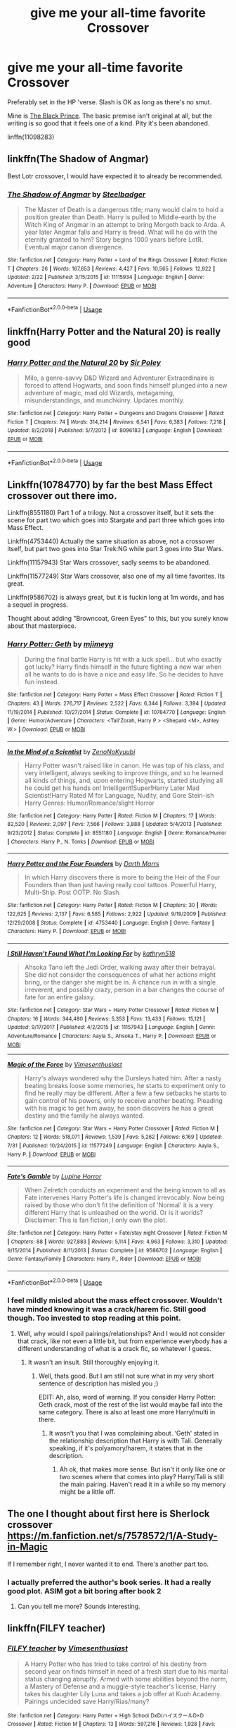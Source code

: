 #+TITLE: give me your all-time favorite Crossover

* give me your all-time favorite Crossover
:PROPERTIES:
:Author: premier312
:Score: 26
:DateUnix: 1565106037.0
:DateShort: 2019-Aug-06
:FlairText: Request
:END:
Preferably set in the HP 'verse. Slash is OK as long as there's no smut.

Mine is [[https://www.fanfiction.net/s/11098283/1/The-Black-Prince][The Black Prince]]. The basic premise isn't original at all, but the writing is so good that it feels one of a kind. Pity it's been abandoned.

linffn(11098283)


** linkffn(The Shadow of Angmar)

Best Lotr crossover, I would have expected it to already be recommended.
:PROPERTIES:
:Author: gfe98
:Score: 22
:DateUnix: 1565125071.0
:DateShort: 2019-Aug-07
:END:

*** [[https://www.fanfiction.net/s/11115934/1/][*/The Shadow of Angmar/*]] by [[https://www.fanfiction.net/u/5291694/Steelbadger][/Steelbadger/]]

#+begin_quote
  The Master of Death is a dangerous title; many would claim to hold a position greater than Death. Harry is pulled to Middle-earth by the Witch King of Angmar in an attempt to bring Morgoth back to Arda. A year later Angmar falls and Harry is freed. What will he do with the eternity granted to him? Story begins 1000 years before LotR. Eventual major canon divergence.
#+end_quote

^{/Site/:} ^{fanfiction.net} ^{*|*} ^{/Category/:} ^{Harry} ^{Potter} ^{+} ^{Lord} ^{of} ^{the} ^{Rings} ^{Crossover} ^{*|*} ^{/Rated/:} ^{Fiction} ^{T} ^{*|*} ^{/Chapters/:} ^{26} ^{*|*} ^{/Words/:} ^{167,653} ^{*|*} ^{/Reviews/:} ^{4,427} ^{*|*} ^{/Favs/:} ^{10,565} ^{*|*} ^{/Follows/:} ^{12,922} ^{*|*} ^{/Updated/:} ^{2/22} ^{*|*} ^{/Published/:} ^{3/15/2015} ^{*|*} ^{/id/:} ^{11115934} ^{*|*} ^{/Language/:} ^{English} ^{*|*} ^{/Genre/:} ^{Adventure} ^{*|*} ^{/Characters/:} ^{Harry} ^{P.} ^{*|*} ^{/Download/:} ^{[[http://www.ff2ebook.com/old/ffn-bot/index.php?id=11115934&source=ff&filetype=epub][EPUB]]} ^{or} ^{[[http://www.ff2ebook.com/old/ffn-bot/index.php?id=11115934&source=ff&filetype=mobi][MOBI]]}

--------------

*FanfictionBot*^{2.0.0-beta} | [[https://github.com/tusing/reddit-ffn-bot/wiki/Usage][Usage]]
:PROPERTIES:
:Author: FanfictionBot
:Score: 6
:DateUnix: 1565125100.0
:DateShort: 2019-Aug-07
:END:


** linkffn(Harry Potter and the Natural 20) is really good
:PROPERTIES:
:Author: natus92
:Score: 8
:DateUnix: 1565113037.0
:DateShort: 2019-Aug-06
:END:

*** [[https://www.fanfiction.net/s/8096183/1/][*/Harry Potter and the Natural 20/*]] by [[https://www.fanfiction.net/u/3989854/Sir-Poley][/Sir Poley/]]

#+begin_quote
  Milo, a genre-savvy D&D Wizard and Adventurer Extraordinaire is forced to attend Hogwarts, and soon finds himself plunged into a new adventure of magic, mad old Wizards, metagaming, misunderstandings, and munchkinry. Updates monthly.
#+end_quote

^{/Site/:} ^{fanfiction.net} ^{*|*} ^{/Category/:} ^{Harry} ^{Potter} ^{+} ^{Dungeons} ^{and} ^{Dragons} ^{Crossover} ^{*|*} ^{/Rated/:} ^{Fiction} ^{T} ^{*|*} ^{/Chapters/:} ^{74} ^{*|*} ^{/Words/:} ^{314,214} ^{*|*} ^{/Reviews/:} ^{6,541} ^{*|*} ^{/Favs/:} ^{6,383} ^{*|*} ^{/Follows/:} ^{7,218} ^{*|*} ^{/Updated/:} ^{8/2/2018} ^{*|*} ^{/Published/:} ^{5/7/2012} ^{*|*} ^{/id/:} ^{8096183} ^{*|*} ^{/Language/:} ^{English} ^{*|*} ^{/Download/:} ^{[[http://www.ff2ebook.com/old/ffn-bot/index.php?id=8096183&source=ff&filetype=epub][EPUB]]} ^{or} ^{[[http://www.ff2ebook.com/old/ffn-bot/index.php?id=8096183&source=ff&filetype=mobi][MOBI]]}

--------------

*FanfictionBot*^{2.0.0-beta} | [[https://github.com/tusing/reddit-ffn-bot/wiki/Usage][Usage]]
:PROPERTIES:
:Author: FanfictionBot
:Score: 3
:DateUnix: 1565113077.0
:DateShort: 2019-Aug-06
:END:


** Linkffn(10784770) by far the best Mass Effect crossover out there imo.

Linkffn(8551180) Part 1 of a trilogy. Not a crossover itself, but it sets the scene for part two which goes into Stargate and part three which goes into Mass Effect.

Linkffn(4753440) Actually the same situation as above, not a crossover itself, but part two goes into Star Trek:NG while part 3 goes into Star Wars.

Linkffn(11157943) Star Wars crossover, sadly seems to be abandoned.

Linkffn(11577249) Star Wars crossover, also one of my all time favorites. Its great.

Linkffn(9586702) is always great, but it is fuckin long at 1m words, and has a sequel in progress.

Thought about adding "Browncoat, Green Eyes" to this, but you surely know about that masterpiece.
:PROPERTIES:
:Author: Blubberinoo
:Score: 7
:DateUnix: 1565111490.0
:DateShort: 2019-Aug-06
:END:

*** [[https://www.fanfiction.net/s/10784770/1/][*/Harry Potter: Geth/*]] by [[https://www.fanfiction.net/u/1282867/mjimeyg][/mjimeyg/]]

#+begin_quote
  During the final battle Harry is hit with a luck spell... but who exactly got lucky? Harry finds himself in the future fighting a new war when all he wants to do is have a nice and easy life. So he decides to have fun instead.
#+end_quote

^{/Site/:} ^{fanfiction.net} ^{*|*} ^{/Category/:} ^{Harry} ^{Potter} ^{+} ^{Mass} ^{Effect} ^{Crossover} ^{*|*} ^{/Rated/:} ^{Fiction} ^{T} ^{*|*} ^{/Chapters/:} ^{43} ^{*|*} ^{/Words/:} ^{276,717} ^{*|*} ^{/Reviews/:} ^{2,522} ^{*|*} ^{/Favs/:} ^{6,344} ^{*|*} ^{/Follows/:} ^{3,394} ^{*|*} ^{/Updated/:} ^{11/19/2014} ^{*|*} ^{/Published/:} ^{10/27/2014} ^{*|*} ^{/Status/:} ^{Complete} ^{*|*} ^{/id/:} ^{10784770} ^{*|*} ^{/Language/:} ^{English} ^{*|*} ^{/Genre/:} ^{Humor/Adventure} ^{*|*} ^{/Characters/:} ^{<Tali'Zorah,} ^{Harry} ^{P.>} ^{<Shepard} ^{<M>,} ^{Ashley} ^{W.>} ^{*|*} ^{/Download/:} ^{[[http://www.ff2ebook.com/old/ffn-bot/index.php?id=10784770&source=ff&filetype=epub][EPUB]]} ^{or} ^{[[http://www.ff2ebook.com/old/ffn-bot/index.php?id=10784770&source=ff&filetype=mobi][MOBI]]}

--------------

[[https://www.fanfiction.net/s/8551180/1/][*/In the Mind of a Scientist/*]] by [[https://www.fanfiction.net/u/1345000/ZenoNoKyuubi][/ZenoNoKyuubi/]]

#+begin_quote
  Harry Potter wasn't raised like in canon. He was top of his class, and very intelligent, always seeking to improve things, and so he learned all kinds of things, and, upon entering Hogwarts, started studying all he could get his hands on! Intelligent!Super!Harry Later Mad Scientist!Harry Rated M for Language, Nudity, and Gore Stein-ish Harry Genres: Humor/Romance/slight Horror
#+end_quote

^{/Site/:} ^{fanfiction.net} ^{*|*} ^{/Category/:} ^{Harry} ^{Potter} ^{*|*} ^{/Rated/:} ^{Fiction} ^{M} ^{*|*} ^{/Chapters/:} ^{17} ^{*|*} ^{/Words/:} ^{82,520} ^{*|*} ^{/Reviews/:} ^{2,097} ^{*|*} ^{/Favs/:} ^{7,566} ^{*|*} ^{/Follows/:} ^{3,888} ^{*|*} ^{/Updated/:} ^{5/4/2013} ^{*|*} ^{/Published/:} ^{9/23/2012} ^{*|*} ^{/Status/:} ^{Complete} ^{*|*} ^{/id/:} ^{8551180} ^{*|*} ^{/Language/:} ^{English} ^{*|*} ^{/Genre/:} ^{Romance/Humor} ^{*|*} ^{/Characters/:} ^{Harry} ^{P.,} ^{N.} ^{Tonks} ^{*|*} ^{/Download/:} ^{[[http://www.ff2ebook.com/old/ffn-bot/index.php?id=8551180&source=ff&filetype=epub][EPUB]]} ^{or} ^{[[http://www.ff2ebook.com/old/ffn-bot/index.php?id=8551180&source=ff&filetype=mobi][MOBI]]}

--------------

[[https://www.fanfiction.net/s/4753440/1/][*/Harry Potter and the Four Founders/*]] by [[https://www.fanfiction.net/u/1229909/Darth-Marrs][/Darth Marrs/]]

#+begin_quote
  In which Harry discovers there is more to being the Heir of the Four Founders than than just having really cool tattoos. Powerful Harry, Multi-Ship. Post OOTP. No Slash.
#+end_quote

^{/Site/:} ^{fanfiction.net} ^{*|*} ^{/Category/:} ^{Harry} ^{Potter} ^{*|*} ^{/Rated/:} ^{Fiction} ^{M} ^{*|*} ^{/Chapters/:} ^{30} ^{*|*} ^{/Words/:} ^{122,625} ^{*|*} ^{/Reviews/:} ^{2,137} ^{*|*} ^{/Favs/:} ^{6,585} ^{*|*} ^{/Follows/:} ^{2,922} ^{*|*} ^{/Updated/:} ^{9/19/2009} ^{*|*} ^{/Published/:} ^{12/29/2008} ^{*|*} ^{/Status/:} ^{Complete} ^{*|*} ^{/id/:} ^{4753440} ^{*|*} ^{/Language/:} ^{English} ^{*|*} ^{/Genre/:} ^{Fantasy} ^{*|*} ^{/Characters/:} ^{Harry} ^{P.} ^{*|*} ^{/Download/:} ^{[[http://www.ff2ebook.com/old/ffn-bot/index.php?id=4753440&source=ff&filetype=epub][EPUB]]} ^{or} ^{[[http://www.ff2ebook.com/old/ffn-bot/index.php?id=4753440&source=ff&filetype=mobi][MOBI]]}

--------------

[[https://www.fanfiction.net/s/11157943/1/][*/I Still Haven't Found What I'm Looking For/*]] by [[https://www.fanfiction.net/u/4404355/kathryn518][/kathryn518/]]

#+begin_quote
  Ahsoka Tano left the Jedi Order, walking away after their betrayal. She did not consider the consequences of what her actions might bring, or the danger she might be in. A chance run in with a single irreverent, and possibly crazy, person in a bar changes the course of fate for an entire galaxy.
#+end_quote

^{/Site/:} ^{fanfiction.net} ^{*|*} ^{/Category/:} ^{Star} ^{Wars} ^{+} ^{Harry} ^{Potter} ^{Crossover} ^{*|*} ^{/Rated/:} ^{Fiction} ^{M} ^{*|*} ^{/Chapters/:} ^{16} ^{*|*} ^{/Words/:} ^{344,480} ^{*|*} ^{/Reviews/:} ^{5,353} ^{*|*} ^{/Favs/:} ^{13,433} ^{*|*} ^{/Follows/:} ^{15,121} ^{*|*} ^{/Updated/:} ^{9/17/2017} ^{*|*} ^{/Published/:} ^{4/2/2015} ^{*|*} ^{/id/:} ^{11157943} ^{*|*} ^{/Language/:} ^{English} ^{*|*} ^{/Genre/:} ^{Adventure/Romance} ^{*|*} ^{/Characters/:} ^{Aayla} ^{S.,} ^{Ahsoka} ^{T.,} ^{Harry} ^{P.} ^{*|*} ^{/Download/:} ^{[[http://www.ff2ebook.com/old/ffn-bot/index.php?id=11157943&source=ff&filetype=epub][EPUB]]} ^{or} ^{[[http://www.ff2ebook.com/old/ffn-bot/index.php?id=11157943&source=ff&filetype=mobi][MOBI]]}

--------------

[[https://www.fanfiction.net/s/11577249/1/][*/Magic of the Force/*]] by [[https://www.fanfiction.net/u/4785338/Vimesenthusiast][/Vimesenthusiast/]]

#+begin_quote
  Harry's always wondered why the Dursleys hated him. After a nasty beating breaks loose some memories, he starts to experiment only to find he really may be different. After a few a few setbacks he starts to gain control of his powers, only to receive another beating. Pleading with his magic to get him away, he soon discovers he has a great destiny and the family he always wanted.
#+end_quote

^{/Site/:} ^{fanfiction.net} ^{*|*} ^{/Category/:} ^{Star} ^{Wars} ^{+} ^{Harry} ^{Potter} ^{Crossover} ^{*|*} ^{/Rated/:} ^{Fiction} ^{M} ^{*|*} ^{/Chapters/:} ^{12} ^{*|*} ^{/Words/:} ^{518,071} ^{*|*} ^{/Reviews/:} ^{1,539} ^{*|*} ^{/Favs/:} ^{5,262} ^{*|*} ^{/Follows/:} ^{6,169} ^{*|*} ^{/Updated/:} ^{7/31} ^{*|*} ^{/Published/:} ^{10/24/2015} ^{*|*} ^{/id/:} ^{11577249} ^{*|*} ^{/Language/:} ^{English} ^{*|*} ^{/Characters/:} ^{Aayla} ^{S.,} ^{Harry} ^{P.} ^{*|*} ^{/Download/:} ^{[[http://www.ff2ebook.com/old/ffn-bot/index.php?id=11577249&source=ff&filetype=epub][EPUB]]} ^{or} ^{[[http://www.ff2ebook.com/old/ffn-bot/index.php?id=11577249&source=ff&filetype=mobi][MOBI]]}

--------------

[[https://www.fanfiction.net/s/9586702/1/][*/Fate's Gamble/*]] by [[https://www.fanfiction.net/u/4199791/Lupine-Horror][/Lupine Horror/]]

#+begin_quote
  When Zelretch conducts an experiment and the being known to all as Fate intervenes Harry Potter's life is changed irrevocably. Now being raised by those who don't fit the definition of 'Normal' it is a very different Harry that is unleashed on the world. Or is it worlds? Disclaimer: This is fan fiction, I only own the plot.
#+end_quote

^{/Site/:} ^{fanfiction.net} ^{*|*} ^{/Category/:} ^{Harry} ^{Potter} ^{+} ^{Fate/stay} ^{night} ^{Crossover} ^{*|*} ^{/Rated/:} ^{Fiction} ^{M} ^{*|*} ^{/Chapters/:} ^{88} ^{*|*} ^{/Words/:} ^{927,883} ^{*|*} ^{/Reviews/:} ^{5,114} ^{*|*} ^{/Favs/:} ^{4,963} ^{*|*} ^{/Follows/:} ^{3,310} ^{*|*} ^{/Updated/:} ^{9/15/2014} ^{*|*} ^{/Published/:} ^{8/11/2013} ^{*|*} ^{/Status/:} ^{Complete} ^{*|*} ^{/id/:} ^{9586702} ^{*|*} ^{/Language/:} ^{English} ^{*|*} ^{/Genre/:} ^{Fantasy/Family} ^{*|*} ^{/Characters/:} ^{Harry} ^{P.,} ^{Rider} ^{*|*} ^{/Download/:} ^{[[http://www.ff2ebook.com/old/ffn-bot/index.php?id=9586702&source=ff&filetype=epub][EPUB]]} ^{or} ^{[[http://www.ff2ebook.com/old/ffn-bot/index.php?id=9586702&source=ff&filetype=mobi][MOBI]]}

--------------

*FanfictionBot*^{2.0.0-beta} | [[https://github.com/tusing/reddit-ffn-bot/wiki/Usage][Usage]]
:PROPERTIES:
:Author: FanfictionBot
:Score: 2
:DateUnix: 1565111517.0
:DateShort: 2019-Aug-06
:END:


*** I feel mildly misled about the mass effect crossover. Wouldn't have minded knowing it was a crack/harem fic. Still good though. Too invested to stop reading at this point.
:PROPERTIES:
:Author: scottyboy359
:Score: 2
:DateUnix: 1566786814.0
:DateShort: 2019-Aug-26
:END:

**** Well, why would I spoil pairings/relationships? And I would not consider that crack, like not even a little bit, but from experience everybody has a different understanding of what is a crack fic, so whatever I guess.
:PROPERTIES:
:Author: Blubberinoo
:Score: 2
:DateUnix: 1566788538.0
:DateShort: 2019-Aug-26
:END:

***** It wasn't an insult. Still thoroughly enjoying it.
:PROPERTIES:
:Author: scottyboy359
:Score: 1
:DateUnix: 1566788611.0
:DateShort: 2019-Aug-26
:END:

****** Well, thats good. But I am still not sure what in my very short sentence of description has misled you ;)

EDIT: Ah, also, word of warning. If you consider Harry Potter: Geth crack, most of the rest of the list would maybe fall into the same category. There is also at least one more Harry/multi in there.
:PROPERTIES:
:Author: Blubberinoo
:Score: 1
:DateUnix: 1566788762.0
:DateShort: 2019-Aug-26
:END:

******* It wasn't you that I was complaining about. ‘Geth' stated in the relationship description that Harry is with Tali. Generally speaking, if it's polyamory/harem, it states that in the description.
:PROPERTIES:
:Author: scottyboy359
:Score: 1
:DateUnix: 1566788985.0
:DateShort: 2019-Aug-26
:END:

******** Ah ok, that makes more sense. But isn't it only like one or two scenes where that comes into play? Harry/Tali is still the main pairing. Haven't read it in a while so my memory might be a little off.
:PROPERTIES:
:Author: Blubberinoo
:Score: 1
:DateUnix: 1566789171.0
:DateShort: 2019-Aug-26
:END:


** The one I thought about first here is Sherlock crossover\\
[[https://m.fanfiction.net/s/7578572/1/A-Study-in-Magic]]

If I remember right, I never wanted it to end. There's another part too.
:PROPERTIES:
:Author: rosemarjoram
:Score: 4
:DateUnix: 1565110132.0
:DateShort: 2019-Aug-06
:END:

*** I actually preferred the author's book series. It had a really good plot. ASIM got a bit boring after book 2
:PROPERTIES:
:Score: 2
:DateUnix: 1565125643.0
:DateShort: 2019-Aug-07
:END:

**** Can you tell me more? Sounds interesting.
:PROPERTIES:
:Author: rosemarjoram
:Score: 2
:DateUnix: 1565160169.0
:DateShort: 2019-Aug-07
:END:


** linkffn(FILFY teacher)
:PROPERTIES:
:Author: Garanar
:Score: 4
:DateUnix: 1565117409.0
:DateShort: 2019-Aug-06
:END:

*** [[https://www.fanfiction.net/s/12772385/1/][*/FILFY teacher/*]] by [[https://www.fanfiction.net/u/4785338/Vimesenthusiast][/Vimesenthusiast/]]

#+begin_quote
  A Harry Potter who has tried to take control of his destiny from second year on finds himself in need of a fresh start due to his marital status changing abruptly. Armed with some abilities beyond the norm, a Mastery of Defense and a muggle-style teacher's license, Harry takes his daughter Lily Luna and takes a job offer at Kuoh Academy. Pairings undecided save Harry/Rias/many?
#+end_quote

^{/Site/:} ^{fanfiction.net} ^{*|*} ^{/Category/:} ^{Harry} ^{Potter} ^{+} ^{High} ^{School} ^{DxD/ハイスクールD×D} ^{Crossover} ^{*|*} ^{/Rated/:} ^{Fiction} ^{M} ^{*|*} ^{/Chapters/:} ^{13} ^{*|*} ^{/Words/:} ^{597,216} ^{*|*} ^{/Reviews/:} ^{1,928} ^{*|*} ^{/Favs/:} ^{5,551} ^{*|*} ^{/Follows/:} ^{6,139} ^{*|*} ^{/Updated/:} ^{6/30} ^{*|*} ^{/Published/:} ^{12/24/2017} ^{*|*} ^{/id/:} ^{12772385} ^{*|*} ^{/Language/:} ^{English} ^{*|*} ^{/Genre/:} ^{Humor/Romance} ^{*|*} ^{/Characters/:} ^{Harry} ^{P.,} ^{Rias} ^{G.} ^{*|*} ^{/Download/:} ^{[[http://www.ff2ebook.com/old/ffn-bot/index.php?id=12772385&source=ff&filetype=epub][EPUB]]} ^{or} ^{[[http://www.ff2ebook.com/old/ffn-bot/index.php?id=12772385&source=ff&filetype=mobi][MOBI]]}

--------------

*FanfictionBot*^{2.0.0-beta} | [[https://github.com/tusing/reddit-ffn-bot/wiki/Usage][Usage]]
:PROPERTIES:
:Author: FanfictionBot
:Score: 2
:DateUnix: 1565117434.0
:DateShort: 2019-Aug-06
:END:


*** Seconded! Took me a while to actually start reading it. The title is a turn-off, but it actually has a good plot and great humor. And is obviously excellently written, as it is by Vimes.
:PROPERTIES:
:Author: Blubberinoo
:Score: 2
:DateUnix: 1565130595.0
:DateShort: 2019-Aug-07
:END:

**** Definitely. I was super hesitant for the longest time about reading it but eventually tried it after I saw it recommended a few times.
:PROPERTIES:
:Author: Garanar
:Score: 2
:DateUnix: 1565130645.0
:DateShort: 2019-Aug-07
:END:


** [[https://forums.spacebattles.com/threads/swords-and-sorcery-fate-stay-night-harry-potter.399084/][Swords and Sorcery]], a HP/Fate cross that I thourouhly enjoy.
:PROPERTIES:
:Author: viper5delta
:Score: 3
:DateUnix: 1565123937.0
:DateShort: 2019-Aug-07
:END:

*** That has one of my favorite bits ever.

#+begin_quote
  Internally, Shirou wondered when his life had become a procession of conversations where he had to console prepubescent girls.

  He pushed that idle thought away to deal with the important task before him: consoling a prepubescent girl.
#+end_quote
:PROPERTIES:
:Author: SturmMilfEnthusiast
:Score: 2
:DateUnix: 1565166810.0
:DateShort: 2019-Aug-07
:END:

**** So true And Hermione arsenal of forbidden spells
:PROPERTIES:
:Author: doffy101
:Score: 1
:DateUnix: 1565208567.0
:DateShort: 2019-Aug-08
:END:


** I have two favorite crossovers. One of them, Shadow of Angmar, has already been discussed.

Instead, let's discuss linkffn(Cursebreaking Hamunaptra by Zenzao). This is a Harry Potter/The Mummy (1999) fusion starring a post-divorce Bill Weasley. This hasn't been updated in three years, two months and three days. There are four chapters, and FFN lists it as being 8,441 words. When you put this all together, you'd think "oh, died about because it had nothing going on." That would be an incorrect assumption. This is a well-written story, which does more with 8,441 words (approximately 588 of which aren't actually story but essentially author's notes) than stories with over 200k words. Each word feels deliberately placed, backstory and exposition are beautifully woven in. The fusion is handled with more grace than I would ever expect for a Harry Potter and adventure movie that didn't age super well. The magic is outstanding. I can't say enough good things about this fic. It's less than 10k, you have no excuse not to give it at least one read.
:PROPERTIES:
:Author: yarglethatblargle
:Score: 4
:DateUnix: 1565142885.0
:DateShort: 2019-Aug-07
:END:

*** [[https://www.fanfiction.net/s/11096509/1/][*/Cursebreaking Hamunaptra/*]] by [[https://www.fanfiction.net/u/2701973/Zenzao][/Zenzao/]]

#+begin_quote
  She walked into his office with a map and a plea for help, out of options to turn to and desperately short on knowledge. How could he say no? A Bill Weasley versus the Mummy challenge fic in progress. AU - canon divergence and fusion, some humor. Rating may change with future updates.
#+end_quote

^{/Site/:} ^{fanfiction.net} ^{*|*} ^{/Category/:} ^{Harry} ^{Potter} ^{+} ^{Mummy} ^{Crossover} ^{*|*} ^{/Rated/:} ^{Fiction} ^{T} ^{*|*} ^{/Chapters/:} ^{4} ^{*|*} ^{/Words/:} ^{8,441} ^{*|*} ^{/Reviews/:} ^{6} ^{*|*} ^{/Favs/:} ^{25} ^{*|*} ^{/Follows/:} ^{42} ^{*|*} ^{/Updated/:} ^{6/2/2016} ^{*|*} ^{/Published/:} ^{3/7/2015} ^{*|*} ^{/id/:} ^{11096509} ^{*|*} ^{/Language/:} ^{English} ^{*|*} ^{/Genre/:} ^{Adventure/Drama} ^{*|*} ^{/Characters/:} ^{Bill} ^{W.,} ^{Evelyn} ^{C.,} ^{Imhotep} ^{*|*} ^{/Download/:} ^{[[http://www.ff2ebook.com/old/ffn-bot/index.php?id=11096509&source=ff&filetype=epub][EPUB]]} ^{or} ^{[[http://www.ff2ebook.com/old/ffn-bot/index.php?id=11096509&source=ff&filetype=mobi][MOBI]]}

--------------

*FanfictionBot*^{2.0.0-beta} | [[https://github.com/tusing/reddit-ffn-bot/wiki/Usage][Usage]]
:PROPERTIES:
:Author: FanfictionBot
:Score: 2
:DateUnix: 1565142902.0
:DateShort: 2019-Aug-07
:END:


** linkffn(I See The Moon by hctiB-botsoB)

It's mostly just fluffy nonsense and Harry is pretty far gone from canon but it just kind of warms my heart and puts a smile on my face.
:PROPERTIES:
:Author: DoubleFried
:Score: 3
:DateUnix: 1565107993.0
:DateShort: 2019-Aug-06
:END:

*** [[https://www.fanfiction.net/s/8212843/1/][*/I See The Moon/*]] by [[https://www.fanfiction.net/u/1537229/hctiB-notsoB][/hctiB-notsoB/]]

#+begin_quote
  Gen. "While on the run, Bruce meets a young man who speaks to the moon. He's probably not quite the sanest friend Bruce could have made, but, well...beggers can't be choosers."
#+end_quote

^{/Site/:} ^{fanfiction.net} ^{*|*} ^{/Category/:} ^{Harry} ^{Potter} ^{+} ^{Avengers} ^{Crossover} ^{*|*} ^{/Rated/:} ^{Fiction} ^{T} ^{*|*} ^{/Chapters/:} ^{13} ^{*|*} ^{/Words/:} ^{40,930} ^{*|*} ^{/Reviews/:} ^{4,785} ^{*|*} ^{/Favs/:} ^{12,587} ^{*|*} ^{/Follows/:} ^{14,535} ^{*|*} ^{/Updated/:} ^{1/18/2015} ^{*|*} ^{/Published/:} ^{6/13/2012} ^{*|*} ^{/id/:} ^{8212843} ^{*|*} ^{/Language/:} ^{English} ^{*|*} ^{/Genre/:} ^{Friendship} ^{*|*} ^{/Characters/:} ^{Harry} ^{P.,} ^{Hulk/Bruce} ^{B.} ^{*|*} ^{/Download/:} ^{[[http://www.ff2ebook.com/old/ffn-bot/index.php?id=8212843&source=ff&filetype=epub][EPUB]]} ^{or} ^{[[http://www.ff2ebook.com/old/ffn-bot/index.php?id=8212843&source=ff&filetype=mobi][MOBI]]}

--------------

*FanfictionBot*^{2.0.0-beta} | [[https://github.com/tusing/reddit-ffn-bot/wiki/Usage][Usage]]
:PROPERTIES:
:Author: FanfictionBot
:Score: 3
:DateUnix: 1565108012.0
:DateShort: 2019-Aug-06
:END:


*** Your description just reminded me of linkffn(The Observer Effect by d1x1lady)
:PROPERTIES:
:Author: ElusiveGuy
:Score: 2
:DateUnix: 1565138415.0
:DateShort: 2019-Aug-07
:END:

**** [[https://www.fanfiction.net/s/10524028/1/][*/The Observer Effect/*]] by [[https://www.fanfiction.net/u/3488069/d1x1lady][/d1x1lady/]]

#+begin_quote
  After Tony Stark outs himself as Iron Man on live television, he acquires a magical stalker in the form of a bored (female) Harry Potter, who has emerged from the Veil of Death in a world without wizards. A cat-and-mouse game ensues when Stark's curiosity drives him to ever-increasing lengths to capture his invisible benefactor, who struggles with maintaining her distance.
#+end_quote

^{/Site/:} ^{fanfiction.net} ^{*|*} ^{/Category/:} ^{Harry} ^{Potter} ^{+} ^{Avengers} ^{Crossover} ^{*|*} ^{/Rated/:} ^{Fiction} ^{M} ^{*|*} ^{/Chapters/:} ^{11} ^{*|*} ^{/Words/:} ^{63,853} ^{*|*} ^{/Reviews/:} ^{1,365} ^{*|*} ^{/Favs/:} ^{7,458} ^{*|*} ^{/Follows/:} ^{8,243} ^{*|*} ^{/Updated/:} ^{8/9/2014} ^{*|*} ^{/Published/:} ^{7/10/2014} ^{*|*} ^{/id/:} ^{10524028} ^{*|*} ^{/Language/:} ^{English} ^{*|*} ^{/Genre/:} ^{Friendship/Romance} ^{*|*} ^{/Characters/:} ^{Harry} ^{P.,} ^{Iron} ^{Man/Tony} ^{S.} ^{*|*} ^{/Download/:} ^{[[http://www.ff2ebook.com/old/ffn-bot/index.php?id=10524028&source=ff&filetype=epub][EPUB]]} ^{or} ^{[[http://www.ff2ebook.com/old/ffn-bot/index.php?id=10524028&source=ff&filetype=mobi][MOBI]]}

--------------

*FanfictionBot*^{2.0.0-beta} | [[https://github.com/tusing/reddit-ffn-bot/wiki/Usage][Usage]]
:PROPERTIES:
:Author: FanfictionBot
:Score: 2
:DateUnix: 1565138431.0
:DateShort: 2019-Aug-07
:END:


*** Oh I know this one and same. Has it updated any time recently?
:PROPERTIES:
:Score: 1
:DateUnix: 1565220911.0
:DateShort: 2019-Aug-08
:END:


** linkffn(Getting Too Old For This) is hilarious Mass Effect crossover

linkffn(Harry Potter's most excellent adventure) is in the same style but in Stargate
:PROPERTIES:
:Author: Inreet
:Score: 3
:DateUnix: 1565123263.0
:DateShort: 2019-Aug-07
:END:

*** [[https://www.fanfiction.net/s/12595819/1/][*/Getting Too Old For This/*]] by [[https://www.fanfiction.net/u/5181372/ManMadeOfLasers][/ManMadeOfLasers/]]

#+begin_quote
  Harry Potter finds himself, and his normal bi-polar luck, pulled out of a quiet retirement and into the limelight of the 23rd century. He finds a grand new stage upon which his 'saving-people-thing' can act, and before he can say no, is pulled into the middle of a galaxy-spanning conflict. Rated 'M' for bad words and ideas, re-worked and re-posted. Enjoy.
#+end_quote

^{/Site/:} ^{fanfiction.net} ^{*|*} ^{/Category/:} ^{Harry} ^{Potter} ^{+} ^{Mass} ^{Effect} ^{Crossover} ^{*|*} ^{/Rated/:} ^{Fiction} ^{M} ^{*|*} ^{/Chapters/:} ^{18} ^{*|*} ^{/Words/:} ^{82,376} ^{*|*} ^{/Reviews/:} ^{509} ^{*|*} ^{/Favs/:} ^{2,098} ^{*|*} ^{/Follows/:} ^{1,967} ^{*|*} ^{/Updated/:} ^{4/15} ^{*|*} ^{/Published/:} ^{7/31/2017} ^{*|*} ^{/Status/:} ^{Complete} ^{*|*} ^{/id/:} ^{12595819} ^{*|*} ^{/Language/:} ^{English} ^{*|*} ^{/Genre/:} ^{Humor/Adventure} ^{*|*} ^{/Download/:} ^{[[http://www.ff2ebook.com/old/ffn-bot/index.php?id=12595819&source=ff&filetype=epub][EPUB]]} ^{or} ^{[[http://www.ff2ebook.com/old/ffn-bot/index.php?id=12595819&source=ff&filetype=mobi][MOBI]]}

--------------

[[https://www.fanfiction.net/s/11619134/1/][*/Harry Potter's most excellent adventure/*]] by [[https://www.fanfiction.net/u/4666366/wolfd890][/wolfd890/]]

#+begin_quote
  The boy who lived simply wanted to take a break from being everyone's Hero. Who'd have thought that being kidnapped by Jaffa out of some lousy Diner would do the trick? Poor SG1. They have no idea how far down the rabbit hole goes. Harry Potter/Stargate Crossover, eventual AU
#+end_quote

^{/Site/:} ^{fanfiction.net} ^{*|*} ^{/Category/:} ^{Stargate:} ^{SG-1} ^{+} ^{Harry} ^{Potter} ^{Crossover} ^{*|*} ^{/Rated/:} ^{Fiction} ^{T} ^{*|*} ^{/Chapters/:} ^{20} ^{*|*} ^{/Words/:} ^{123,879} ^{*|*} ^{/Reviews/:} ^{854} ^{*|*} ^{/Favs/:} ^{2,596} ^{*|*} ^{/Follows/:} ^{3,460} ^{*|*} ^{/Updated/:} ^{4/10/2018} ^{*|*} ^{/Published/:} ^{11/16/2015} ^{*|*} ^{/id/:} ^{11619134} ^{*|*} ^{/Language/:} ^{English} ^{*|*} ^{/Genre/:} ^{Humor/Adventure} ^{*|*} ^{/Characters/:} ^{J.} ^{O'Neill,} ^{Vala,} ^{Harry} ^{P.} ^{*|*} ^{/Download/:} ^{[[http://www.ff2ebook.com/old/ffn-bot/index.php?id=11619134&source=ff&filetype=epub][EPUB]]} ^{or} ^{[[http://www.ff2ebook.com/old/ffn-bot/index.php?id=11619134&source=ff&filetype=mobi][MOBI]]}

--------------

*FanfictionBot*^{2.0.0-beta} | [[https://github.com/tusing/reddit-ffn-bot/wiki/Usage][Usage]]
:PROPERTIES:
:Author: FanfictionBot
:Score: 1
:DateUnix: 1565123290.0
:DateShort: 2019-Aug-07
:END:


** linkffn(2452681) is my favourite crossover set in the HP universe.

Set in the other half's universe, I'd go with either linkffn(the havoc side of the force by tsu doh nimh; effloresco secundus by romanesque) for Star Wars and Naturo respectively.
:PROPERTIES:
:Author: Aet2991
:Score: 3
:DateUnix: 1565125363.0
:DateShort: 2019-Aug-07
:END:

*** [[https://www.fanfiction.net/s/2452681/1/][*/Evil Be Thou My Good/*]] by [[https://www.fanfiction.net/u/226550/Ruskbyte][/Ruskbyte/]]

#+begin_quote
  Nine years ago Vernon Dursley brought home a certain puzzle box. His nephew managed to open it, changing his destiny. Now, in the midst of Voldemort's second rise, Harry Potter has decided to recreate the Lament Configuration... and open it... again.
#+end_quote

^{/Site/:} ^{fanfiction.net} ^{*|*} ^{/Category/:} ^{Harry} ^{Potter} ^{*|*} ^{/Rated/:} ^{Fiction} ^{M} ^{*|*} ^{/Words/:} ^{40,554} ^{*|*} ^{/Reviews/:} ^{1,930} ^{*|*} ^{/Favs/:} ^{8,373} ^{*|*} ^{/Follows/:} ^{2,256} ^{*|*} ^{/Published/:} ^{6/24/2005} ^{*|*} ^{/id/:} ^{2452681} ^{*|*} ^{/Language/:} ^{English} ^{*|*} ^{/Genre/:} ^{Horror/Supernatural} ^{*|*} ^{/Characters/:} ^{Harry} ^{P.,} ^{Hermione} ^{G.} ^{*|*} ^{/Download/:} ^{[[http://www.ff2ebook.com/old/ffn-bot/index.php?id=2452681&source=ff&filetype=epub][EPUB]]} ^{or} ^{[[http://www.ff2ebook.com/old/ffn-bot/index.php?id=2452681&source=ff&filetype=mobi][MOBI]]}

--------------

[[https://www.fanfiction.net/s/8501689/1/][*/The Havoc side of the Force/*]] by [[https://www.fanfiction.net/u/3484707/Tsu-Doh-Nimh][/Tsu Doh Nimh/]]

#+begin_quote
  I have a singularly impressive talent for messing up the plans of very powerful people - both good and evil. Somehow, I'm always just in the right place at exactly the wrong time. What can I say? It's a gift.
#+end_quote

^{/Site/:} ^{fanfiction.net} ^{*|*} ^{/Category/:} ^{Star} ^{Wars} ^{+} ^{Harry} ^{Potter} ^{Crossover} ^{*|*} ^{/Rated/:} ^{Fiction} ^{T} ^{*|*} ^{/Chapters/:} ^{23} ^{*|*} ^{/Words/:} ^{195,256} ^{*|*} ^{/Reviews/:} ^{6,652} ^{*|*} ^{/Favs/:} ^{13,917} ^{*|*} ^{/Follows/:} ^{15,905} ^{*|*} ^{/Updated/:} ^{4/21/2018} ^{*|*} ^{/Published/:} ^{9/6/2012} ^{*|*} ^{/id/:} ^{8501689} ^{*|*} ^{/Language/:} ^{English} ^{*|*} ^{/Genre/:} ^{Fantasy/Mystery} ^{*|*} ^{/Characters/:} ^{Anakin} ^{Skywalker,} ^{Harry} ^{P.} ^{*|*} ^{/Download/:} ^{[[http://www.ff2ebook.com/old/ffn-bot/index.php?id=8501689&source=ff&filetype=epub][EPUB]]} ^{or} ^{[[http://www.ff2ebook.com/old/ffn-bot/index.php?id=8501689&source=ff&filetype=mobi][MOBI]]}

--------------

*FanfictionBot*^{2.0.0-beta} | [[https://github.com/tusing/reddit-ffn-bot/wiki/Usage][Usage]]
:PROPERTIES:
:Author: FanfictionBot
:Score: 1
:DateUnix: 1565125395.0
:DateShort: 2019-Aug-07
:END:


** Anything by [[https://www.fanfiction.net/u/912889/sakurademonalchemist][sakurademonalchemist]] on ffn is good but gets abandoned real fast and she jumps topics all over the place plus her characters tend to get OP.

linkffn(10641167)

linkffn(6937978)

linkffn(9664755)

linkffn(7197392)

linkffn(3987309)

linkffn(10727911)

linkffn(10590405)
:PROPERTIES:
:Author: LurkingFromTheShadow
:Score: 3
:DateUnix: 1565129260.0
:DateShort: 2019-Aug-07
:END:

*** [[https://www.fanfiction.net/s/10641167/1/][*/Serpents and Celestial Bronze/*]] by [[https://www.fanfiction.net/u/1833599/Levity-Lirum][/Levity Lirum/]]

#+begin_quote
  He was only twelve, going on thirteen. And shouldn't Madame Pomfrey been able to detect this and stop it while he'd been in the hospital wing? Because seriously? This? This thing right here? It had to have been something to do with the Basilisk having bitten him. A whole new spin on the Snake!Harry Genre with some Ancestor! thrown in.
#+end_quote

^{/Site/:} ^{fanfiction.net} ^{*|*} ^{/Category/:} ^{Harry} ^{Potter} ^{+} ^{Percy} ^{Jackson} ^{and} ^{the} ^{Olympians} ^{Crossover} ^{*|*} ^{/Rated/:} ^{Fiction} ^{T} ^{*|*} ^{/Chapters/:} ^{12} ^{*|*} ^{/Words/:} ^{35,379} ^{*|*} ^{/Reviews/:} ^{1,411} ^{*|*} ^{/Favs/:} ^{5,726} ^{*|*} ^{/Follows/:} ^{6,322} ^{*|*} ^{/Updated/:} ^{3/20/2017} ^{*|*} ^{/Published/:} ^{8/23/2014} ^{*|*} ^{/id/:} ^{10641167} ^{*|*} ^{/Language/:} ^{English} ^{*|*} ^{/Download/:} ^{[[http://www.ff2ebook.com/old/ffn-bot/index.php?id=10641167&source=ff&filetype=epub][EPUB]]} ^{or} ^{[[http://www.ff2ebook.com/old/ffn-bot/index.php?id=10641167&source=ff&filetype=mobi][MOBI]]}

--------------

[[https://www.fanfiction.net/s/6937978/1/][*/Dawn of the Moonfang/*]] by [[https://www.fanfiction.net/u/1620442/Tango-Dancer][/Tango Dancer/]]

#+begin_quote
  7 years into the Winter War, the Kurosakis are forced to leave Japan for the twins' safety. They go to England, and finally acknowledge their mother's legacy. But Aizen plans, Death Eaters still lurk, and both worlds collide in the end. IchigoByakuya
#+end_quote

^{/Site/:} ^{fanfiction.net} ^{*|*} ^{/Category/:} ^{Harry} ^{Potter} ^{+} ^{Bleach} ^{Crossover} ^{*|*} ^{/Rated/:} ^{Fiction} ^{T} ^{*|*} ^{/Chapters/:} ^{26} ^{*|*} ^{/Words/:} ^{159,956} ^{*|*} ^{/Reviews/:} ^{877} ^{*|*} ^{/Favs/:} ^{1,074} ^{*|*} ^{/Follows/:} ^{1,032} ^{*|*} ^{/Updated/:} ^{10/27/2014} ^{*|*} ^{/Published/:} ^{4/25/2011} ^{*|*} ^{/id/:} ^{6937978} ^{*|*} ^{/Language/:} ^{English} ^{*|*} ^{/Genre/:} ^{Romance/Fantasy} ^{*|*} ^{/Characters/:} ^{Ichigo} ^{K.,} ^{Byakuya} ^{K.} ^{*|*} ^{/Download/:} ^{[[http://www.ff2ebook.com/old/ffn-bot/index.php?id=6937978&source=ff&filetype=epub][EPUB]]} ^{or} ^{[[http://www.ff2ebook.com/old/ffn-bot/index.php?id=6937978&source=ff&filetype=mobi][MOBI]]}

--------------

[[https://www.fanfiction.net/s/9664755/1/][*/Changing Circumstances/*]] by [[https://www.fanfiction.net/u/2166560/Eclipse-Wing][/Eclipse Wing/]]

#+begin_quote
  When the Leviathans get a little bit hard to handle, Team Free Will (and those reluctantly dragged along) hide out at Hogwarts, after somehow ending up as eleven year-olds in England. During their last year, they get a chance to face their boggarts. Chaos ensures. SPN7.17AU HPVarious
#+end_quote

^{/Site/:} ^{fanfiction.net} ^{*|*} ^{/Category/:} ^{Harry} ^{Potter} ^{+} ^{Supernatural} ^{Crossover} ^{*|*} ^{/Rated/:} ^{Fiction} ^{T} ^{*|*} ^{/Chapters/:} ^{10} ^{*|*} ^{/Words/:} ^{76,912} ^{*|*} ^{/Reviews/:} ^{148} ^{*|*} ^{/Favs/:} ^{562} ^{*|*} ^{/Follows/:} ^{256} ^{*|*} ^{/Updated/:} ^{10/15/2013} ^{*|*} ^{/Published/:} ^{9/6/2013} ^{*|*} ^{/Status/:} ^{Complete} ^{*|*} ^{/id/:} ^{9664755} ^{*|*} ^{/Language/:} ^{English} ^{*|*} ^{/Genre/:} ^{Humor/Friendship} ^{*|*} ^{/Characters/:} ^{Sam} ^{W.,} ^{Dean} ^{W.,} ^{Castiel,} ^{Gabriel} ^{*|*} ^{/Download/:} ^{[[http://www.ff2ebook.com/old/ffn-bot/index.php?id=9664755&source=ff&filetype=epub][EPUB]]} ^{or} ^{[[http://www.ff2ebook.com/old/ffn-bot/index.php?id=9664755&source=ff&filetype=mobi][MOBI]]}

--------------

[[https://www.fanfiction.net/s/7197392/1/][*/Harry Potter and the Order of the Bleached Phoenix/*]] by [[https://www.fanfiction.net/u/1874144/Eradona][/Eradona/]]

#+begin_quote
  Due to an old Friendship between two meddling old men, Ichigo Kurosaki and Company end up at Hogwarts. The mission: protect Harry Potter! Primarily Bleach Characters interacting with the Wizarding World. Rating changed to M to be safe.
#+end_quote

^{/Site/:} ^{fanfiction.net} ^{*|*} ^{/Category/:} ^{Harry} ^{Potter} ^{+} ^{Bleach} ^{Crossover} ^{*|*} ^{/Rated/:} ^{Fiction} ^{M} ^{*|*} ^{/Chapters/:} ^{49} ^{*|*} ^{/Words/:} ^{231,883} ^{*|*} ^{/Reviews/:} ^{882} ^{*|*} ^{/Favs/:} ^{1,613} ^{*|*} ^{/Follows/:} ^{696} ^{*|*} ^{/Updated/:} ^{1/8/2012} ^{*|*} ^{/Published/:} ^{7/19/2011} ^{*|*} ^{/Status/:} ^{Complete} ^{*|*} ^{/id/:} ^{7197392} ^{*|*} ^{/Language/:} ^{English} ^{*|*} ^{/Genre/:} ^{Adventure/Supernatural} ^{*|*} ^{/Characters/:} ^{Harry} ^{P.,} ^{Ichigo} ^{K.} ^{*|*} ^{/Download/:} ^{[[http://www.ff2ebook.com/old/ffn-bot/index.php?id=7197392&source=ff&filetype=epub][EPUB]]} ^{or} ^{[[http://www.ff2ebook.com/old/ffn-bot/index.php?id=7197392&source=ff&filetype=mobi][MOBI]]}

--------------

[[https://www.fanfiction.net/s/3987309/1/][*/Cruento Puella/*]] by [[https://www.fanfiction.net/u/900504/Dolphin-River][/Dolphin River/]]

#+begin_quote
  AU, Oneshot, genderswitch, HPHellsing crossover: Alucard makes a decision, and takes advantage of a promising situation... fem!Harry
#+end_quote

^{/Site/:} ^{fanfiction.net} ^{*|*} ^{/Category/:} ^{Harry} ^{Potter} ^{+} ^{Hellsing} ^{Crossover} ^{*|*} ^{/Rated/:} ^{Fiction} ^{M} ^{*|*} ^{/Words/:} ^{6,616} ^{*|*} ^{/Reviews/:} ^{111} ^{*|*} ^{/Favs/:} ^{1,031} ^{*|*} ^{/Follows/:} ^{399} ^{*|*} ^{/Published/:} ^{1/2/2008} ^{*|*} ^{/Status/:} ^{Complete} ^{*|*} ^{/id/:} ^{3987309} ^{*|*} ^{/Language/:} ^{English} ^{*|*} ^{/Genre/:} ^{Drama/Supernatural} ^{*|*} ^{/Characters/:} ^{Harry} ^{P.,} ^{Alucard} ^{*|*} ^{/Download/:} ^{[[http://www.ff2ebook.com/old/ffn-bot/index.php?id=3987309&source=ff&filetype=epub][EPUB]]} ^{or} ^{[[http://www.ff2ebook.com/old/ffn-bot/index.php?id=3987309&source=ff&filetype=mobi][MOBI]]}

--------------

[[https://www.fanfiction.net/s/10727911/1/][*/Black Sky/*]] by [[https://www.fanfiction.net/u/2648391/Umei-no-Mai][/Umei no Mai/]]

#+begin_quote
  When you're a Black, you're a Black and nobody gets to hold all the cards except you. Not a Dark Lord with a grudge, not a Headmaster with a prophecy and certainly not the world's most influential Mafia Family... Dorea is as much a Black as a Potter and she is not about to let anybody walk over her! A Fem!Harry story. Slow Build.
#+end_quote

^{/Site/:} ^{fanfiction.net} ^{*|*} ^{/Category/:} ^{Harry} ^{Potter} ^{+} ^{Katekyo} ^{Hitman} ^{Reborn!} ^{Crossover} ^{*|*} ^{/Rated/:} ^{Fiction} ^{T} ^{*|*} ^{/Chapters/:} ^{333} ^{*|*} ^{/Words/:} ^{1,355,234} ^{*|*} ^{/Reviews/:} ^{17,883} ^{*|*} ^{/Favs/:} ^{7,356} ^{*|*} ^{/Follows/:} ^{7,192} ^{*|*} ^{/Updated/:} ^{7/6} ^{*|*} ^{/Published/:} ^{10/1/2014} ^{*|*} ^{/id/:} ^{10727911} ^{*|*} ^{/Language/:} ^{English} ^{*|*} ^{/Genre/:} ^{Family/Fantasy} ^{*|*} ^{/Characters/:} ^{<Xanxus,} ^{Harry} ^{P.>} ^{Luna} ^{L.,} ^{Varia} ^{*|*} ^{/Download/:} ^{[[http://www.ff2ebook.com/old/ffn-bot/index.php?id=10727911&source=ff&filetype=epub][EPUB]]} ^{or} ^{[[http://www.ff2ebook.com/old/ffn-bot/index.php?id=10727911&source=ff&filetype=mobi][MOBI]]}

--------------

[[https://www.fanfiction.net/s/10590405/1/][*/Harry Potter and the Weirdos from Japan/*]] by [[https://www.fanfiction.net/u/4817237/MasterQwertster][/MasterQwertster/]]

#+begin_quote
  Dumbledore decides to call in some help using an old debt. Shinji and Urahara decide to take Uryu and Ichigo along for the ride. Hogwarts year five, after Thousand-year Blood War.
#+end_quote

^{/Site/:} ^{fanfiction.net} ^{*|*} ^{/Category/:} ^{Harry} ^{Potter} ^{+} ^{Bleach} ^{Crossover} ^{*|*} ^{/Rated/:} ^{Fiction} ^{T} ^{*|*} ^{/Chapters/:} ^{29} ^{*|*} ^{/Words/:} ^{152,247} ^{*|*} ^{/Reviews/:} ^{633} ^{*|*} ^{/Favs/:} ^{953} ^{*|*} ^{/Follows/:} ^{1,204} ^{*|*} ^{/Updated/:} ^{8/17/2017} ^{*|*} ^{/Published/:} ^{8/3/2014} ^{*|*} ^{/id/:} ^{10590405} ^{*|*} ^{/Language/:} ^{English} ^{*|*} ^{/Download/:} ^{[[http://www.ff2ebook.com/old/ffn-bot/index.php?id=10590405&source=ff&filetype=epub][EPUB]]} ^{or} ^{[[http://www.ff2ebook.com/old/ffn-bot/index.php?id=10590405&source=ff&filetype=mobi][MOBI]]}

--------------

*FanfictionBot*^{2.0.0-beta} | [[https://github.com/tusing/reddit-ffn-bot/wiki/Usage][Usage]]
:PROPERTIES:
:Author: FanfictionBot
:Score: 1
:DateUnix: 1565129299.0
:DateShort: 2019-Aug-07
:END:


** linkffn(That Which Holds The Image)

In no particular order:

1. I love Harry Potter
2. I love Doctor Who
3. I love Weeping Angels episodes

Then you have a story that has all of the above.
:PROPERTIES:
:Score: 3
:DateUnix: 1565133971.0
:DateShort: 2019-Aug-07
:END:

*** [[https://www.fanfiction.net/s/7156582/1/][*/That Which Holds The Image/*]] by [[https://www.fanfiction.net/u/1981006/RubbishRobots][/RubbishRobots/]]

#+begin_quote
  Harry Potter faces a boggart that doesn't turn into a Dementor or even Voldermort, but into a horror from his childhood. Now the boggart isn't even a boggart anymore. There's no imitation. That which holds the image of an Angel, becomes itself an Angel.
#+end_quote

^{/Site/:} ^{fanfiction.net} ^{*|*} ^{/Category/:} ^{Doctor} ^{Who} ^{+} ^{Harry} ^{Potter} ^{Crossover} ^{*|*} ^{/Rated/:} ^{Fiction} ^{K+} ^{*|*} ^{/Chapters/:} ^{9} ^{*|*} ^{/Words/:} ^{40,036} ^{*|*} ^{/Reviews/:} ^{1,174} ^{*|*} ^{/Favs/:} ^{3,266} ^{*|*} ^{/Follows/:} ^{1,592} ^{*|*} ^{/Updated/:} ^{4/14/2013} ^{*|*} ^{/Published/:} ^{7/7/2011} ^{*|*} ^{/Status/:} ^{Complete} ^{*|*} ^{/id/:} ^{7156582} ^{*|*} ^{/Language/:} ^{English} ^{*|*} ^{/Genre/:} ^{Adventure/Horror} ^{*|*} ^{/Characters/:} ^{11th} ^{Doctor,} ^{Harry} ^{P.} ^{*|*} ^{/Download/:} ^{[[http://www.ff2ebook.com/old/ffn-bot/index.php?id=7156582&source=ff&filetype=epub][EPUB]]} ^{or} ^{[[http://www.ff2ebook.com/old/ffn-bot/index.php?id=7156582&source=ff&filetype=mobi][MOBI]]}

--------------

*FanfictionBot*^{2.0.0-beta} | [[https://github.com/tusing/reddit-ffn-bot/wiki/Usage][Usage]]
:PROPERTIES:
:Author: FanfictionBot
:Score: 1
:DateUnix: 1565133990.0
:DateShort: 2019-Aug-07
:END:


** Linkffn(Sword and Sorcery) One of the best fate/ HP crossover just for the comedic value
:PROPERTIES:
:Author: doffy101
:Score: 3
:DateUnix: 1565208378.0
:DateShort: 2019-Aug-08
:END:

*** [[https://www.fanfiction.net/s/12881633/1/][*/Swords and Sorcery: All Ore Nothing/*]] by [[https://www.fanfiction.net/u/5292097/Susanoh13][/Susanoh13/]]

#+begin_quote
  Book 2 of the Swords and Sorcery series. Shirou and Iris continue on to their second year at Hogwarts with new friends and potential enemies showing that perhaps Shirou is not as far from home as he thinks.
#+end_quote

^{/Site/:} ^{fanfiction.net} ^{*|*} ^{/Category/:} ^{Harry} ^{Potter} ^{+} ^{Fate/stay} ^{night} ^{Crossover} ^{*|*} ^{/Rated/:} ^{Fiction} ^{T} ^{*|*} ^{/Chapters/:} ^{72} ^{*|*} ^{/Words/:} ^{178,231} ^{*|*} ^{/Reviews/:} ^{625} ^{*|*} ^{/Favs/:} ^{1,951} ^{*|*} ^{/Follows/:} ^{2,151} ^{*|*} ^{/Updated/:} ^{7/19} ^{*|*} ^{/Published/:} ^{3/26/2018} ^{*|*} ^{/id/:} ^{12881633} ^{*|*} ^{/Language/:} ^{English} ^{*|*} ^{/Genre/:} ^{Humor/Drama} ^{*|*} ^{/Download/:} ^{[[http://www.ff2ebook.com/old/ffn-bot/index.php?id=12881633&source=ff&filetype=epub][EPUB]]} ^{or} ^{[[http://www.ff2ebook.com/old/ffn-bot/index.php?id=12881633&source=ff&filetype=mobi][MOBI]]}

--------------

*FanfictionBot*^{2.0.0-beta} | [[https://github.com/tusing/reddit-ffn-bot/wiki/Usage][Usage]]
:PROPERTIES:
:Author: FanfictionBot
:Score: 1
:DateUnix: 1565208397.0
:DateShort: 2019-Aug-08
:END:


** linkAo3(Magic and Mind by Preelikeswriting)

linkffn(Cerulean Silver vs Amber Gold)
:PROPERTIES:
:Author: Lucille_Madras
:Score: 5
:DateUnix: 1565110019.0
:DateShort: 2019-Aug-06
:END:

*** [[https://archiveofourown.org/works/11052627][*/Magic and Mind/*]] by [[https://www.archiveofourown.org/users/Preelikeswriting/pseuds/Preelikeswriting][/Preelikeswriting/]]

#+begin_quote
  Of all things Edward was prepared for as the day of reckoning grew near, being transported from one world on the edge of war to another was not one of them.AKA: Edward gets accidentally summoned by Death Eaters, and neither party is happy.(Pre-Promise Day, HP book 5)
#+end_quote

^{/Site/:} ^{Archive} ^{of} ^{Our} ^{Own} ^{*|*} ^{/Fandoms/:} ^{Fullmetal} ^{Alchemist:} ^{Brotherhood} ^{&} ^{Manga,} ^{Harry} ^{Potter} ^{-} ^{J.} ^{K.} ^{Rowling} ^{*|*} ^{/Published/:} ^{2017-05-31} ^{*|*} ^{/Completed/:} ^{2018-05-23} ^{*|*} ^{/Words/:} ^{110946} ^{*|*} ^{/Chapters/:} ^{42/42} ^{*|*} ^{/Comments/:} ^{645} ^{*|*} ^{/Kudos/:} ^{2103} ^{*|*} ^{/Bookmarks/:} ^{360} ^{*|*} ^{/Hits/:} ^{34689} ^{*|*} ^{/ID/:} ^{11052627} ^{*|*} ^{/Download/:} ^{[[https://archiveofourown.org/downloads/11052627/Magic%20and%20Mind.epub?updated_at=1564826416][EPUB]]} ^{or} ^{[[https://archiveofourown.org/downloads/11052627/Magic%20and%20Mind.mobi?updated_at=1564826416][MOBI]]}

--------------

[[https://www.fanfiction.net/s/2853406/1/][*/Cerulean Silver vs Amber Gold/*]] by [[https://www.fanfiction.net/u/772821/hikaranko][/hikaranko/]]

#+begin_quote
  Edward Elric has been put on his stupidest assignment yet: babysitting. Everyone else calls it undercover work. To Ed, it's babysitting. But there's more to this assignment than what's on file... FMAHP crossover, DxHr. please review! Chapter 41 FINALLY UP. CURRENTLY BEING REPOSTED WITH EDITS TO AO3
#+end_quote

^{/Site/:} ^{fanfiction.net} ^{*|*} ^{/Category/:} ^{Harry} ^{Potter} ^{+} ^{Fullmetal} ^{Alchemist} ^{Crossover} ^{*|*} ^{/Rated/:} ^{Fiction} ^{T} ^{*|*} ^{/Chapters/:} ^{42} ^{*|*} ^{/Words/:} ^{263,388} ^{*|*} ^{/Reviews/:} ^{2,170} ^{*|*} ^{/Favs/:} ^{1,695} ^{*|*} ^{/Follows/:} ^{1,545} ^{*|*} ^{/Updated/:} ^{8/30/2016} ^{*|*} ^{/Published/:} ^{3/20/2006} ^{*|*} ^{/id/:} ^{2853406} ^{*|*} ^{/Language/:} ^{English} ^{*|*} ^{/Genre/:} ^{Adventure/Mystery} ^{*|*} ^{/Characters/:} ^{Hermione} ^{G.,} ^{Draco} ^{M.,} ^{Alphonse} ^{E.,} ^{Edward} ^{E.} ^{*|*} ^{/Download/:} ^{[[http://www.ff2ebook.com/old/ffn-bot/index.php?id=2853406&source=ff&filetype=epub][EPUB]]} ^{or} ^{[[http://www.ff2ebook.com/old/ffn-bot/index.php?id=2853406&source=ff&filetype=mobi][MOBI]]}

--------------

*FanfictionBot*^{2.0.0-beta} | [[https://github.com/tusing/reddit-ffn-bot/wiki/Usage][Usage]]
:PROPERTIES:
:Author: FanfictionBot
:Score: 2
:DateUnix: 1565110049.0
:DateShort: 2019-Aug-06
:END:


*** Oh I loved that first one!!
:PROPERTIES:
:Score: 1
:DateUnix: 1565220864.0
:DateShort: 2019-Aug-08
:END:

**** 😁👍🏿
:PROPERTIES:
:Author: Lucille_Madras
:Score: 1
:DateUnix: 1565221214.0
:DateShort: 2019-Aug-08
:END:


** Browncoat, Green Eyes a classic HPxFirefly crossover

linkffn(Browncoat, Green Eyes by nonjon)
:PROPERTIES:
:Author: knight_ofdoriath
:Score: 3
:DateUnix: 1565109100.0
:DateShort: 2019-Aug-06
:END:

*** [[https://www.fanfiction.net/s/2857962/1/][*/Browncoat, Green Eyes/*]] by [[https://www.fanfiction.net/u/649528/nonjon][/nonjon/]]

#+begin_quote
  COMPLETE. Firefly: :Harry Potter crossover Post Serenity. Two years have passed since the secret of the planet Miranda got broadcast across the whole 'verse in 2518. The crew of Serenity finally hires a new pilot, but he's a bit peculiar.
#+end_quote

^{/Site/:} ^{fanfiction.net} ^{*|*} ^{/Category/:} ^{Harry} ^{Potter} ^{+} ^{Firefly} ^{Crossover} ^{*|*} ^{/Rated/:} ^{Fiction} ^{M} ^{*|*} ^{/Chapters/:} ^{39} ^{*|*} ^{/Words/:} ^{298,538} ^{*|*} ^{/Reviews/:} ^{4,568} ^{*|*} ^{/Favs/:} ^{8,374} ^{*|*} ^{/Follows/:} ^{2,537} ^{*|*} ^{/Updated/:} ^{11/12/2006} ^{*|*} ^{/Published/:} ^{3/23/2006} ^{*|*} ^{/Status/:} ^{Complete} ^{*|*} ^{/id/:} ^{2857962} ^{*|*} ^{/Language/:} ^{English} ^{*|*} ^{/Genre/:} ^{Adventure} ^{*|*} ^{/Characters/:} ^{Harry} ^{P.,} ^{River} ^{*|*} ^{/Download/:} ^{[[http://www.ff2ebook.com/old/ffn-bot/index.php?id=2857962&source=ff&filetype=epub][EPUB]]} ^{or} ^{[[http://www.ff2ebook.com/old/ffn-bot/index.php?id=2857962&source=ff&filetype=mobi][MOBI]]}

--------------

*FanfictionBot*^{2.0.0-beta} | [[https://github.com/tusing/reddit-ffn-bot/wiki/Usage][Usage]]
:PROPERTIES:
:Author: FanfictionBot
:Score: 3
:DateUnix: 1565109119.0
:DateShort: 2019-Aug-06
:END:


** I see some of my favorites have already been listed, so I'll add a few of mine that were missed.

linkffn(5353683) and its sequel linkffn(5619147)

linkffn(7665632) and all its sequels.

[[https://www.tthfanfic.org/Story-29179][Harry Potter and the Echo of the White Witch]]

linkffn(5501817)
:PROPERTIES:
:Author: eislor
:Score: 2
:DateUnix: 1565126379.0
:DateShort: 2019-Aug-07
:END:

*** [[https://www.fanfiction.net/s/5353683/1/][*/The Girl Who Loved/*]] by [[https://www.fanfiction.net/u/1933697/Darth-Drafter][/Darth Drafter/]]

#+begin_quote
  Sirius is dead. The Headmaster reveals to Harry what he believes the power Voldemort knows not is supposed to be. Not just 'love' but a specific kind of love. Harry disagrees. He reacts with an 8 timezone apparition to the Pools of Sorrow in China. Multicross of HP, SM and Ranma 1/2. Harry/Usagi SailorMoon
#+end_quote

^{/Site/:} ^{fanfiction.net} ^{*|*} ^{/Category/:} ^{Sailor} ^{Moon} ^{+} ^{Harry} ^{Potter} ^{Crossover} ^{*|*} ^{/Rated/:} ^{Fiction} ^{M} ^{*|*} ^{/Chapters/:} ^{18} ^{*|*} ^{/Words/:} ^{152,525} ^{*|*} ^{/Reviews/:} ^{344} ^{*|*} ^{/Favs/:} ^{1,402} ^{*|*} ^{/Follows/:} ^{558} ^{*|*} ^{/Updated/:} ^{12/28/2009} ^{*|*} ^{/Published/:} ^{9/3/2009} ^{*|*} ^{/Status/:} ^{Complete} ^{*|*} ^{/id/:} ^{5353683} ^{*|*} ^{/Language/:} ^{English} ^{*|*} ^{/Genre/:} ^{Humor/Adventure} ^{*|*} ^{/Characters/:} ^{Usagi} ^{T./Serena/Bunny/Sailor} ^{Moon,} ^{Harry} ^{P.} ^{*|*} ^{/Download/:} ^{[[http://www.ff2ebook.com/old/ffn-bot/index.php?id=5353683&source=ff&filetype=epub][EPUB]]} ^{or} ^{[[http://www.ff2ebook.com/old/ffn-bot/index.php?id=5353683&source=ff&filetype=mobi][MOBI]]}

--------------

[[https://www.fanfiction.net/s/5619147/1/][*/Violence Inherent in the System/*]] by [[https://www.fanfiction.net/u/1933697/Darth-Drafter][/Darth Drafter/]]

#+begin_quote
  Sequel to The Girl Who Loved. Please read that one first. Harry returns to Hogwarts for his sixth year with his Intended at his side. Did I mention that she's the Crown Princess of the Moon Kingdom? Or that she's dead? HP/Ranma.5/SailorMoon multicross
#+end_quote

^{/Site/:} ^{fanfiction.net} ^{*|*} ^{/Category/:} ^{Sailor} ^{Moon} ^{+} ^{Harry} ^{Potter} ^{Crossover} ^{*|*} ^{/Rated/:} ^{Fiction} ^{M} ^{*|*} ^{/Chapters/:} ^{22} ^{*|*} ^{/Words/:} ^{248,810} ^{*|*} ^{/Reviews/:} ^{577} ^{*|*} ^{/Favs/:} ^{1,086} ^{*|*} ^{/Follows/:} ^{618} ^{*|*} ^{/Updated/:} ^{6/27/2011} ^{*|*} ^{/Published/:} ^{12/28/2009} ^{*|*} ^{/Status/:} ^{Complete} ^{*|*} ^{/id/:} ^{5619147} ^{*|*} ^{/Language/:} ^{English} ^{*|*} ^{/Genre/:} ^{Humor/Adventure} ^{*|*} ^{/Characters/:} ^{Usagi} ^{T./Serena/Bunny/Sailor} ^{Moon,} ^{Harry} ^{P.} ^{*|*} ^{/Download/:} ^{[[http://www.ff2ebook.com/old/ffn-bot/index.php?id=5619147&source=ff&filetype=epub][EPUB]]} ^{or} ^{[[http://www.ff2ebook.com/old/ffn-bot/index.php?id=5619147&source=ff&filetype=mobi][MOBI]]}

--------------

[[https://www.fanfiction.net/s/7665632/1/][*/Potter's Protector/*]] by [[https://www.fanfiction.net/u/1282867/mjimeyg][/mjimeyg/]]

#+begin_quote
  The spirit of Hogwarts believes that Harry has suffered enough in his eleven years of life and calls in a protector to guide and care for him. Not slash, rating for violence in later chapters.
#+end_quote

^{/Site/:} ^{fanfiction.net} ^{*|*} ^{/Category/:} ^{Buffy:} ^{The} ^{Vampire} ^{Slayer} ^{+} ^{Harry} ^{Potter} ^{Crossover} ^{*|*} ^{/Rated/:} ^{Fiction} ^{M} ^{*|*} ^{/Chapters/:} ^{45} ^{*|*} ^{/Words/:} ^{261,714} ^{*|*} ^{/Reviews/:} ^{997} ^{*|*} ^{/Favs/:} ^{3,624} ^{*|*} ^{/Follows/:} ^{1,519} ^{*|*} ^{/Updated/:} ^{2/5/2012} ^{*|*} ^{/Published/:} ^{12/23/2011} ^{*|*} ^{/Status/:} ^{Complete} ^{*|*} ^{/id/:} ^{7665632} ^{*|*} ^{/Language/:} ^{English} ^{*|*} ^{/Genre/:} ^{Adventure/Family} ^{*|*} ^{/Characters/:} ^{Xander} ^{H.,} ^{Harry} ^{P.} ^{*|*} ^{/Download/:} ^{[[http://www.ff2ebook.com/old/ffn-bot/index.php?id=7665632&source=ff&filetype=epub][EPUB]]} ^{or} ^{[[http://www.ff2ebook.com/old/ffn-bot/index.php?id=7665632&source=ff&filetype=mobi][MOBI]]}

--------------

[[https://www.fanfiction.net/s/5501817/1/][*/Something Wicked This Way Comes/*]] by [[https://www.fanfiction.net/u/699762/The-Mad-Mad-Reviewer][/The Mad Mad Reviewer/]]

#+begin_quote
  After Cedric's death, Harry and company summon a demon to kill Lord Voldemort. Except, well, when the hell is summoning a demon ever turn out just the way you planned?
#+end_quote

^{/Site/:} ^{fanfiction.net} ^{*|*} ^{/Category/:} ^{Harry} ^{Potter} ^{+} ^{Disgaea} ^{Crossover} ^{*|*} ^{/Rated/:} ^{Fiction} ^{M} ^{*|*} ^{/Chapters/:} ^{48} ^{*|*} ^{/Words/:} ^{160,133} ^{*|*} ^{/Reviews/:} ^{1,764} ^{*|*} ^{/Favs/:} ^{2,710} ^{*|*} ^{/Follows/:} ^{1,764} ^{*|*} ^{/Updated/:} ^{6/1/2013} ^{*|*} ^{/Published/:} ^{11/10/2009} ^{*|*} ^{/Status/:} ^{Complete} ^{*|*} ^{/id/:} ^{5501817} ^{*|*} ^{/Language/:} ^{English} ^{*|*} ^{/Genre/:} ^{Humor/Horror} ^{*|*} ^{/Characters/:} ^{Harry} ^{P.,} ^{Etna} ^{*|*} ^{/Download/:} ^{[[http://www.ff2ebook.com/old/ffn-bot/index.php?id=5501817&source=ff&filetype=epub][EPUB]]} ^{or} ^{[[http://www.ff2ebook.com/old/ffn-bot/index.php?id=5501817&source=ff&filetype=mobi][MOBI]]}

--------------

*FanfictionBot*^{2.0.0-beta} | [[https://github.com/tusing/reddit-ffn-bot/wiki/Usage][Usage]]
:PROPERTIES:
:Author: FanfictionBot
:Score: 1
:DateUnix: 1565126412.0
:DateShort: 2019-Aug-07
:END:


** LinkFfn(10150152)
:PROPERTIES:
:Author: One_Hell_Of_A_Bird
:Score: 2
:DateUnix: 1565150433.0
:DateShort: 2019-Aug-07
:END:

*** [[https://www.fanfiction.net/s/10150152/1/][*/Through the Veil Strangely/*]] by [[https://www.fanfiction.net/u/2085009/littlewhitecat][/littlewhitecat/]]

#+begin_quote
  When Sirius falls through the Veil in the Department of Mysteries Harry attempts to nose-dive after him. A strange encounter for Harry radically changes his world view;why worry about a Dark Lord when there's a good book to explore?
#+end_quote

^{/Site/:} ^{fanfiction.net} ^{*|*} ^{/Category/:} ^{Harry} ^{Potter} ^{+} ^{Warhammer} ^{Crossover} ^{*|*} ^{/Rated/:} ^{Fiction} ^{T} ^{*|*} ^{/Chapters/:} ^{6} ^{*|*} ^{/Words/:} ^{70,340} ^{*|*} ^{/Reviews/:} ^{363} ^{*|*} ^{/Favs/:} ^{1,726} ^{*|*} ^{/Follows/:} ^{1,282} ^{*|*} ^{/Updated/:} ^{11/16/2015} ^{*|*} ^{/Published/:} ^{2/28/2014} ^{*|*} ^{/Status/:} ^{Complete} ^{*|*} ^{/id/:} ^{10150152} ^{*|*} ^{/Language/:} ^{English} ^{*|*} ^{/Genre/:} ^{Adventure/Humor} ^{*|*} ^{/Download/:} ^{[[http://www.ff2ebook.com/old/ffn-bot/index.php?id=10150152&source=ff&filetype=epub][EPUB]]} ^{or} ^{[[http://www.ff2ebook.com/old/ffn-bot/index.php?id=10150152&source=ff&filetype=mobi][MOBI]]}

--------------

*FanfictionBot*^{2.0.0-beta} | [[https://github.com/tusing/reddit-ffn-bot/wiki/Usage][Usage]]
:PROPERTIES:
:Author: FanfictionBot
:Score: 1
:DateUnix: 1565150445.0
:DateShort: 2019-Aug-07
:END:


** Harry Potter and the Natural 20 has already been recced, I see....

I like The Room With A Computer, which is a crossover with the X-Men movieverse and has Cyclops as the Muggle Studies teacher. It's a pretty low-key fic, not too much happening... but totally worth it for the character interactions, AND for the epilogue where Arthur Weasley gets a ride in the X-Jet and is just as ecstatic about it as you'd expect. linkffn(13243910)

Also have a soft spot for the Son of the Archer series, a crossover with the MCU where Ron is kidnapped by Death Eaters as a baby, and then rescued by Clint "Hawkeye" Barton, who ends up adopting him. I really like that someone OTHER than Harry got the "raised by crossover character" treatment here... and Tony Stark gets some really funny dialogue, especially in the third story. linkffn(11230962; 11884262; 12796500)

Never got into the Shadow of Angmar, and my fave LOTR crossover, Not Quite A Maia, seems to have been purged from the internet... but I did enjoy Back to the Beginning. It's Fem!Harry... SORT of. Harry's the reincarnation of Nurundil, the companion of Namo, and after having lived out his canon life finds himself in Middle-Earth shortly before of the War of the Ring, in the very female body of Nurundil but with the memories of Harry. linkffn(10131514)
:PROPERTIES:
:Author: Dina-M
:Score: 2
:DateUnix: 1565169690.0
:DateShort: 2019-Aug-07
:END:

*** [[https://www.fanfiction.net/s/13243910/1/][*/The Room with a Computer/*]] by [[https://www.fanfiction.net/u/106720/Minisinoo][/Minisinoo/]]

#+begin_quote
  Hogwarts has a new professor of Muggle studies - who happens to be a Muggle. McGonagall is skeptical, Hermione is curious, Ron is jealous, Ginny is impressed, and Harry has questions. Arthur Weasley finally gets a plane ride.
#+end_quote

^{/Site/:} ^{fanfiction.net} ^{*|*} ^{/Category/:} ^{Harry} ^{Potter} ^{+} ^{x-men} ^{Crossover} ^{*|*} ^{/Rated/:} ^{Fiction} ^{K+} ^{*|*} ^{/Chapters/:} ^{4} ^{*|*} ^{/Words/:} ^{25,727} ^{*|*} ^{/Reviews/:} ^{22} ^{*|*} ^{/Favs/:} ^{26} ^{*|*} ^{/Follows/:} ^{13} ^{*|*} ^{/Published/:} ^{3/25} ^{*|*} ^{/Status/:} ^{Complete} ^{*|*} ^{/id/:} ^{13243910} ^{*|*} ^{/Language/:} ^{English} ^{*|*} ^{/Genre/:} ^{Angst} ^{*|*} ^{/Characters/:} ^{Harry} ^{P.,} ^{Hermione} ^{G.} ^{*|*} ^{/Download/:} ^{[[http://www.ff2ebook.com/old/ffn-bot/index.php?id=13243910&source=ff&filetype=epub][EPUB]]} ^{or} ^{[[http://www.ff2ebook.com/old/ffn-bot/index.php?id=13243910&source=ff&filetype=mobi][MOBI]]}

--------------

[[https://www.fanfiction.net/s/11230962/1/][*/Son of the Archer/*]] by [[https://www.fanfiction.net/u/2883613/Melancholy-s-Sunshine][/Melancholy's Sunshine/]]

#+begin_quote
  Clint saves a kid and grows attached to the little guy. But he knows he should bring him back to his family. Can he find them? Will he even want too?
#+end_quote

^{/Site/:} ^{fanfiction.net} ^{*|*} ^{/Category/:} ^{Harry} ^{Potter} ^{+} ^{Avengers} ^{Crossover} ^{*|*} ^{/Rated/:} ^{Fiction} ^{T} ^{*|*} ^{/Chapters/:} ^{28} ^{*|*} ^{/Words/:} ^{71,314} ^{*|*} ^{/Reviews/:} ^{620} ^{*|*} ^{/Favs/:} ^{908} ^{*|*} ^{/Follows/:} ^{877} ^{*|*} ^{/Updated/:} ^{4/7/2016} ^{*|*} ^{/Published/:} ^{5/5/2015} ^{*|*} ^{/Status/:} ^{Complete} ^{*|*} ^{/id/:} ^{11230962} ^{*|*} ^{/Language/:} ^{English} ^{*|*} ^{/Genre/:} ^{Family/Drama} ^{*|*} ^{/Characters/:} ^{Ron} ^{W.,} ^{Hawkeye/Clint} ^{B.} ^{*|*} ^{/Download/:} ^{[[http://www.ff2ebook.com/old/ffn-bot/index.php?id=11230962&source=ff&filetype=epub][EPUB]]} ^{or} ^{[[http://www.ff2ebook.com/old/ffn-bot/index.php?id=11230962&source=ff&filetype=mobi][MOBI]]}

--------------

[[https://www.fanfiction.net/s/11884262/1/][*/Son of the Archer and The Boy Who Lived/*]] by [[https://www.fanfiction.net/u/2883613/Melancholy-s-Sunshine][/Melancholy's Sunshine/]]

#+begin_quote
  Second in Son of the Archer series. Ron is off on his own "quest" for the first time away from his adoptive father Clint Barton where he meets the famed Harry Potter and takes the first steps on a wild journey of magic, chaos and a dark lord. Main characters include Weasleys, Ron, Hermione, Neville, Harry and Clint.
#+end_quote

^{/Site/:} ^{fanfiction.net} ^{*|*} ^{/Category/:} ^{Harry} ^{Potter} ^{+} ^{Avengers} ^{Crossover} ^{*|*} ^{/Rated/:} ^{Fiction} ^{T} ^{*|*} ^{/Chapters/:} ^{35} ^{*|*} ^{/Words/:} ^{77,190} ^{*|*} ^{/Reviews/:} ^{382} ^{*|*} ^{/Favs/:} ^{469} ^{*|*} ^{/Follows/:} ^{556} ^{*|*} ^{/Updated/:} ^{1/11/2018} ^{*|*} ^{/Published/:} ^{4/7/2016} ^{*|*} ^{/Status/:} ^{Complete} ^{*|*} ^{/id/:} ^{11884262} ^{*|*} ^{/Language/:} ^{English} ^{*|*} ^{/Genre/:} ^{Friendship/Family} ^{*|*} ^{/Characters/:} ^{Harry} ^{P.,} ^{Ron} ^{W.,} ^{Hermione} ^{G.,} ^{Hawkeye/Clint} ^{B.} ^{*|*} ^{/Download/:} ^{[[http://www.ff2ebook.com/old/ffn-bot/index.php?id=11884262&source=ff&filetype=epub][EPUB]]} ^{or} ^{[[http://www.ff2ebook.com/old/ffn-bot/index.php?id=11884262&source=ff&filetype=mobi][MOBI]]}

--------------

[[https://www.fanfiction.net/s/12796500/1/][*/Son of the Archer and The Year of the Egos/*]] by [[https://www.fanfiction.net/u/2883613/Melancholy-s-Sunshine][/Melancholy's Sunshine/]]

#+begin_quote
  Third installment of the Son of the Archer series. Ron has survived his first year at Hogwarts. But it's never that simple is it? After all, he still has his family he was raised with, and the family he was born to in his life. Add in one of the most egotistical muggle men to grace technology and famous magical author and watch things get out of hand.
#+end_quote

^{/Site/:} ^{fanfiction.net} ^{*|*} ^{/Category/:} ^{Harry} ^{Potter} ^{+} ^{Avengers} ^{Crossover} ^{*|*} ^{/Rated/:} ^{Fiction} ^{T} ^{*|*} ^{/Chapters/:} ^{24} ^{*|*} ^{/Words/:} ^{35,210} ^{*|*} ^{/Reviews/:} ^{143} ^{*|*} ^{/Favs/:} ^{198} ^{*|*} ^{/Follows/:} ^{290} ^{*|*} ^{/Updated/:} ^{8/4} ^{*|*} ^{/Published/:} ^{1/11/2018} ^{*|*} ^{/id/:} ^{12796500} ^{*|*} ^{/Language/:} ^{English} ^{*|*} ^{/Genre/:} ^{Drama/Family} ^{*|*} ^{/Characters/:} ^{Ron} ^{W.,} ^{Gilderoy} ^{L.,} ^{Iron} ^{Man/Tony} ^{S.,} ^{Hawkeye/Clint} ^{B.} ^{*|*} ^{/Download/:} ^{[[http://www.ff2ebook.com/old/ffn-bot/index.php?id=12796500&source=ff&filetype=epub][EPUB]]} ^{or} ^{[[http://www.ff2ebook.com/old/ffn-bot/index.php?id=12796500&source=ff&filetype=mobi][MOBI]]}

--------------

[[https://www.fanfiction.net/s/10131514/1/][*/Back to the Beginning/*]] by [[https://www.fanfiction.net/u/430359/CrystallineX][/CrystallineX/]]

#+begin_quote
  The Valar chose many companions to help them create Arda... save for Námo. The Judge of the Dead chose only one companion, who eventually pled for eternal rest. Too bad Námo had different plans. Eons later, Harry Potter woke up in a field of grass. "Sodding dreaming potions..."
#+end_quote

^{/Site/:} ^{fanfiction.net} ^{*|*} ^{/Category/:} ^{Harry} ^{Potter} ^{+} ^{Lord} ^{of} ^{the} ^{Rings} ^{Crossover} ^{*|*} ^{/Rated/:} ^{Fiction} ^{T} ^{*|*} ^{/Chapters/:} ^{20} ^{*|*} ^{/Words/:} ^{117,000} ^{*|*} ^{/Reviews/:} ^{1,022} ^{*|*} ^{/Favs/:} ^{3,290} ^{*|*} ^{/Follows/:} ^{4,181} ^{*|*} ^{/Updated/:} ^{9/15/2017} ^{*|*} ^{/Published/:} ^{2/21/2014} ^{*|*} ^{/id/:} ^{10131514} ^{*|*} ^{/Language/:} ^{English} ^{*|*} ^{/Genre/:} ^{Adventure/Fantasy} ^{*|*} ^{/Characters/:} ^{Harry} ^{P.,} ^{Frodo} ^{B.,} ^{Aragorn,} ^{Legolas} ^{*|*} ^{/Download/:} ^{[[http://www.ff2ebook.com/old/ffn-bot/index.php?id=10131514&source=ff&filetype=epub][EPUB]]} ^{or} ^{[[http://www.ff2ebook.com/old/ffn-bot/index.php?id=10131514&source=ff&filetype=mobi][MOBI]]}

--------------

*FanfictionBot*^{2.0.0-beta} | [[https://github.com/tusing/reddit-ffn-bot/wiki/Usage][Usage]]
:PROPERTIES:
:Author: FanfictionBot
:Score: 1
:DateUnix: 1565169711.0
:DateShort: 2019-Aug-07
:END:


** linkao3(Distance by SomethingIncorporeal)
:PROPERTIES:
:Author: AgathaJames
:Score: 1
:DateUnix: 1565108800.0
:DateShort: 2019-Aug-06
:END:


** linkao3(Ninja Wizard Book 3 by mad_fairy)

It's a complete HP/ATLA crossover.
:PROPERTIES:
:Author: 4wallsandawindow
:Score: 1
:DateUnix: 1565134966.0
:DateShort: 2019-Aug-07
:END:

*** [[https://archiveofourown.org/works/10884033][*/Ninja Wizard Book 3/*]] by [[https://www.archiveofourown.org/users/mad_fairy/pseuds/mad_fairy][/mad_fairy/]]

#+begin_quote
  Harry has made his gatemaker, he's acquired a bit of extra time, and he has a plan. Now, it's time for an adventure in another world.
#+end_quote

^{/Site/:} ^{Archive} ^{of} ^{Our} ^{Own} ^{*|*} ^{/Fandoms/:} ^{Harry} ^{Potter} ^{-} ^{J.} ^{K.} ^{Rowling,} ^{Avatar:} ^{The} ^{Last} ^{Airbender} ^{*|*} ^{/Published/:} ^{2017-05-12} ^{*|*} ^{/Completed/:} ^{2017-05-14} ^{*|*} ^{/Words/:} ^{185367} ^{*|*} ^{/Chapters/:} ^{21/21} ^{*|*} ^{/Comments/:} ^{76} ^{*|*} ^{/Kudos/:} ^{603} ^{*|*} ^{/Bookmarks/:} ^{68} ^{*|*} ^{/Hits/:} ^{10507} ^{*|*} ^{/ID/:} ^{10884033} ^{*|*} ^{/Download/:} ^{[[https://archiveofourown.org/downloads/10884033/Ninja%20Wizard%20Book%203.epub?updated_at=1547950537][EPUB]]} ^{or} ^{[[https://archiveofourown.org/downloads/10884033/Ninja%20Wizard%20Book%203.mobi?updated_at=1547950537][MOBI]]}

--------------

*FanfictionBot*^{2.0.0-beta} | [[https://github.com/tusing/reddit-ffn-bot/wiki/Usage][Usage]]
:PROPERTIES:
:Author: FanfictionBot
:Score: 1
:DateUnix: 1565134981.0
:DateShort: 2019-Aug-07
:END:


** linkao3([[https://archiveofourown.org/works/15356985/chapters/35633961]])
:PROPERTIES:
:Author: MTheLoud
:Score: 1
:DateUnix: 1565151058.0
:DateShort: 2019-Aug-07
:END:

*** [[https://archiveofourown.org/works/15356985][*/YAAASSS QUEEN: Queer Eye Comes to Hogwarts/*]] by [[https://www.archiveofourown.org/users/MotherofBulls/pseuds/MotherofBulls][/MotherofBulls/]]

#+begin_quote
  The Fab Five face their greatest challenge yet: Rubeus Hagrid. He's got no closet, no bathroom, a bad recipe for rock cakes, a fifty-year-old moleskin coat, and an overgrown beard. Along the way, the Fab Five realize that Hogwarts itself seems to need their help just as much as Hagrid. YAAASSS QUEEN!!!!!!!!!!!!!WINNER for 2018 Beyond the Nook Fanfiction Awards, Best Comedy!
#+end_quote

^{/Site/:} ^{Archive} ^{of} ^{Our} ^{Own} ^{*|*} ^{/Fandoms/:} ^{Harry} ^{Potter} ^{-} ^{J.} ^{K.} ^{Rowling,} ^{Queer} ^{Eye} ^{for} ^{the} ^{Straight} ^{Guy} ^{RPF} ^{*|*} ^{/Published/:} ^{2018-07-19} ^{*|*} ^{/Completed/:} ^{2018-08-07} ^{*|*} ^{/Words/:} ^{9959} ^{*|*} ^{/Chapters/:} ^{6/6} ^{*|*} ^{/Comments/:} ^{187} ^{*|*} ^{/Kudos/:} ^{300} ^{*|*} ^{/Bookmarks/:} ^{70} ^{*|*} ^{/Hits/:} ^{5660} ^{*|*} ^{/ID/:} ^{15356985} ^{*|*} ^{/Download/:} ^{[[https://archiveofourown.org/downloads/15356985/YAAASSS%20QUEEN%20Queer%20Eye.epub?updated_at=1544310648][EPUB]]} ^{or} ^{[[https://archiveofourown.org/downloads/15356985/YAAASSS%20QUEEN%20Queer%20Eye.mobi?updated_at=1544310648][MOBI]]}

--------------

*FanfictionBot*^{2.0.0-beta} | [[https://github.com/tusing/reddit-ffn-bot/wiki/Usage][Usage]]
:PROPERTIES:
:Author: FanfictionBot
:Score: 1
:DateUnix: 1565151074.0
:DateShort: 2019-Aug-07
:END:


** If I has to pick one: linkao3([[https://archiveofourown.org/works/5366507]])

But the same author also has a "tumbling crossovers" series which I can't reccomend enough. Go through the chapter titles and pick out the ones with fandoms you know. Linkao3([[https://archiveofourown.org/works/1647644/chapters/3492860]])
:PROPERTIES:
:Score: 1
:DateUnix: 1565220708.0
:DateShort: 2019-Aug-08
:END:

*** [[https://archiveofourown.org/works/5366507][*/Spellist/*]] by [[https://www.archiveofourown.org/users/esama/pseuds/esama/users/Borsari/pseuds/Borsari][/esamaBorsari/]]

#+begin_quote
  The new reality had no wizards or magical nations -- but it had a whole boatload of powerful and occasionally inept sorcerers. Who were usually semi-public and sometimes very popular in social media. How it worked, Harry had no idea.
#+end_quote

^{/Site/:} ^{Archive} ^{of} ^{Our} ^{Own} ^{*|*} ^{/Fandoms/:} ^{Harry} ^{Potter} ^{-} ^{J.} ^{K.} ^{Rowling,} ^{The} ^{Avengers} ^{<Marvel} ^{Movies>} ^{*|*} ^{/Published/:} ^{2015-12-06} ^{*|*} ^{/Words/:} ^{2483} ^{*|*} ^{/Chapters/:} ^{1/1} ^{*|*} ^{/Comments/:} ^{313} ^{*|*} ^{/Kudos/:} ^{10876} ^{*|*} ^{/Bookmarks/:} ^{2475} ^{*|*} ^{/Hits/:} ^{80736} ^{*|*} ^{/ID/:} ^{5366507} ^{*|*} ^{/Download/:} ^{[[https://archiveofourown.org/downloads/5366507/Spellist.epub?updated_at=1558722063][EPUB]]} ^{or} ^{[[https://archiveofourown.org/downloads/5366507/Spellist.mobi?updated_at=1558722063][MOBI]]}

--------------

[[https://archiveofourown.org/works/1647644][*/Tumbling HP Crossovers/*]] by [[https://www.archiveofourown.org/users/esama/pseuds/esama][/esama/]]

#+begin_quote
  Crossover snippets done to prompts from Tumblr. Harry Potter centric. Slash, crack, au, etc.
#+end_quote

^{/Site/:} ^{Archive} ^{of} ^{Our} ^{Own} ^{*|*} ^{/Fandoms/:} ^{Harry} ^{Potter} ^{-} ^{J.} ^{K.} ^{Rowling,} ^{Final} ^{Fantasy} ^{VII,} ^{Stargate} ^{-} ^{All} ^{Series,} ^{Naruto,} ^{Hikaru} ^{no} ^{Go,} ^{Sherlock} ^{<TV>,} ^{The} ^{Hobbit} ^{-} ^{All} ^{Media} ^{Types,} ^{Artemis} ^{Fowl} ^{-} ^{Eoin} ^{Colfer,} ^{The} ^{Avengers} ^{<Marvel} ^{Movies>,} ^{ワンパンマン} ^{|} ^{One-Punch} ^{Man} ^{*|*} ^{/Published/:} ^{2014-05-17} ^{*|*} ^{/Updated/:} ^{2017-05-16} ^{*|*} ^{/Words/:} ^{35841} ^{*|*} ^{/Chapters/:} ^{26/?} ^{*|*} ^{/Comments/:} ^{517} ^{*|*} ^{/Kudos/:} ^{4108} ^{*|*} ^{/Bookmarks/:} ^{584} ^{*|*} ^{/Hits/:} ^{86919} ^{*|*} ^{/ID/:} ^{1647644} ^{*|*} ^{/Download/:} ^{[[https://archiveofourown.org/downloads/1647644/Tumbling%20HP%20Crossovers.epub?updated_at=1547362680][EPUB]]} ^{or} ^{[[https://archiveofourown.org/downloads/1647644/Tumbling%20HP%20Crossovers.mobi?updated_at=1547362680][MOBI]]}

--------------

*FanfictionBot*^{2.0.0-beta} | [[https://github.com/tusing/reddit-ffn-bot/wiki/Usage][Usage]]
:PROPERTIES:
:Author: FanfictionBot
:Score: 1
:DateUnix: 1565220713.0
:DateShort: 2019-Aug-08
:END:


** I haven't seen this one listed yet, so I'll give you the fantastic Harry Potter and the Illusions of Reality, the one and only HP/Matrix crossover! It's a great read, I highly recommend it.

linkffn([[https://www.fanfiction.net/s/7370121/1/Harry-Potter-and-the-Illusions-of-Reality]])
:PROPERTIES:
:Author: Efficient_Assistant
:Score: 1
:DateUnix: 1565650778.0
:DateShort: 2019-Aug-13
:END:

*** [[https://www.fanfiction.net/s/7370121/1/][*/Harry Potter and the Illusions of Reality/*]] by [[https://www.fanfiction.net/u/2554582/Sarcasm-Dragon][/Sarcasm Dragon/]]

#+begin_quote
  Harry has felt for a long time that there was something strange about the Muggle world. But when he begins receiving strange messages from the notorious mass murderer, Sirius Black, he begins to wonder if the Wizarding world is what he believed it to be. COMPLETE!
#+end_quote

^{/Site/:} ^{fanfiction.net} ^{*|*} ^{/Category/:} ^{Harry} ^{Potter} ^{+} ^{Matrix} ^{Crossover} ^{*|*} ^{/Rated/:} ^{Fiction} ^{T} ^{*|*} ^{/Chapters/:} ^{30} ^{*|*} ^{/Words/:} ^{161,005} ^{*|*} ^{/Reviews/:} ^{213} ^{*|*} ^{/Favs/:} ^{476} ^{*|*} ^{/Follows/:} ^{462} ^{*|*} ^{/Updated/:} ^{4/23/2015} ^{*|*} ^{/Published/:} ^{9/10/2011} ^{*|*} ^{/Status/:} ^{Complete} ^{*|*} ^{/id/:} ^{7370121} ^{*|*} ^{/Language/:} ^{English} ^{*|*} ^{/Genre/:} ^{Fantasy/Sci-Fi} ^{*|*} ^{/Characters/:} ^{<Harry} ^{P.,} ^{N.} ^{Tonks>} ^{Sirius} ^{B.,} ^{Remus} ^{L.} ^{*|*} ^{/Download/:} ^{[[http://www.ff2ebook.com/old/ffn-bot/index.php?id=7370121&source=ff&filetype=epub][EPUB]]} ^{or} ^{[[http://www.ff2ebook.com/old/ffn-bot/index.php?id=7370121&source=ff&filetype=mobi][MOBI]]}

--------------

*FanfictionBot*^{2.0.0-beta} | [[https://github.com/tusing/reddit-ffn-bot/wiki/Usage][Usage]]
:PROPERTIES:
:Author: FanfictionBot
:Score: 1
:DateUnix: 1565650814.0
:DateShort: 2019-Aug-13
:END:


** Flameraiser's work: linkffn(13095858; 12343855; 11761091) , all on-going and regularly updated. Crossovers with MCU, Star Wars and Witcher.

He's got another one which is complete (crossover with MCU) but I like it less.
:PROPERTIES:
:Author: MoleOfWar
:Score: 1
:DateUnix: 1565693561.0
:DateShort: 2019-Aug-13
:END:

*** [[https://www.fanfiction.net/s/13095858/1/][*/Who's This White Kid?/*]] by [[https://www.fanfiction.net/u/2591156/Flameraiser][/Flameraiser/]]

#+begin_quote
  Harry wakes up in a strange jungle seemingly de-aged and without his wand. He has to figure out how to live in this whole new environment that he has seemingly warped to. And what the hell is a Wakanda? First few chapters will be about entry into the world and not much else. Obviously takes place in the Avengers universe. Will primarily use the MCU as a reference.
#+end_quote

^{/Site/:} ^{fanfiction.net} ^{*|*} ^{/Category/:} ^{Harry} ^{Potter} ^{+} ^{Avengers} ^{Crossover} ^{*|*} ^{/Rated/:} ^{Fiction} ^{M} ^{*|*} ^{/Chapters/:} ^{8} ^{*|*} ^{/Words/:} ^{40,511} ^{*|*} ^{/Reviews/:} ^{739} ^{*|*} ^{/Favs/:} ^{3,791} ^{*|*} ^{/Follows/:} ^{5,263} ^{*|*} ^{/Updated/:} ^{7/26} ^{*|*} ^{/Published/:} ^{10/17/2018} ^{*|*} ^{/id/:} ^{13095858} ^{*|*} ^{/Language/:} ^{English} ^{*|*} ^{/Genre/:} ^{Adventure} ^{*|*} ^{/Characters/:} ^{Harry} ^{P.} ^{*|*} ^{/Download/:} ^{[[http://www.ff2ebook.com/old/ffn-bot/index.php?id=13095858&source=ff&filetype=epub][EPUB]]} ^{or} ^{[[http://www.ff2ebook.com/old/ffn-bot/index.php?id=13095858&source=ff&filetype=mobi][MOBI]]}

--------------

[[https://www.fanfiction.net/s/12343855/1/][*/The Swallow and the Dragon/*]] by [[https://www.fanfiction.net/u/2591156/Flameraiser][/Flameraiser/]]

#+begin_quote
  Harry finds a dying ashen haired girl in his backyard being attacked by men in skeleton armor. He obviously swoops in and kills them saving the girl before taking her to his home to heal her. He didn't know the far reaching consequences this would have on him personally. This will start in Harry Potter world but ultimately take place in the Witcher for the most part.
#+end_quote

^{/Site/:} ^{fanfiction.net} ^{*|*} ^{/Category/:} ^{Harry} ^{Potter} ^{+} ^{Witcher} ^{Crossover} ^{*|*} ^{/Rated/:} ^{Fiction} ^{M} ^{*|*} ^{/Chapters/:} ^{20} ^{*|*} ^{/Words/:} ^{121,871} ^{*|*} ^{/Reviews/:} ^{1,291} ^{*|*} ^{/Favs/:} ^{3,947} ^{*|*} ^{/Follows/:} ^{5,004} ^{*|*} ^{/Updated/:} ^{7/26} ^{*|*} ^{/Published/:} ^{1/29/2017} ^{*|*} ^{/id/:} ^{12343855} ^{*|*} ^{/Language/:} ^{English} ^{*|*} ^{/Genre/:} ^{Romance/Adventure} ^{*|*} ^{/Characters/:} ^{<Harry} ^{P.,} ^{Ciri>} ^{*|*} ^{/Download/:} ^{[[http://www.ff2ebook.com/old/ffn-bot/index.php?id=12343855&source=ff&filetype=epub][EPUB]]} ^{or} ^{[[http://www.ff2ebook.com/old/ffn-bot/index.php?id=12343855&source=ff&filetype=mobi][MOBI]]}

--------------

[[https://www.fanfiction.net/s/11761091/1/][*/Let's Try This Again/*]] by [[https://www.fanfiction.net/u/2591156/Flameraiser][/Flameraiser/]]

#+begin_quote
  Harry Potter is done with life. He did everything and all he wanted was to pass on to the next great adventure. Sadly, rules get in the way of this and he must now find a new way to keep living. It's not all bad though. At least he gets another chance to live life his way and on his terms. Warning: Mentions of attempted suicide and other stuff to come.
#+end_quote

^{/Site/:} ^{fanfiction.net} ^{*|*} ^{/Category/:} ^{Star} ^{Wars} ^{+} ^{Harry} ^{Potter} ^{Crossover} ^{*|*} ^{/Rated/:} ^{Fiction} ^{M} ^{*|*} ^{/Chapters/:} ^{19} ^{*|*} ^{/Words/:} ^{146,177} ^{*|*} ^{/Reviews/:} ^{1,163} ^{*|*} ^{/Favs/:} ^{3,897} ^{*|*} ^{/Follows/:} ^{5,073} ^{*|*} ^{/Updated/:} ^{6/22} ^{*|*} ^{/Published/:} ^{1/30/2016} ^{*|*} ^{/id/:} ^{11761091} ^{*|*} ^{/Language/:} ^{English} ^{*|*} ^{/Genre/:} ^{Adventure} ^{*|*} ^{/Characters/:} ^{Harry} ^{P.} ^{*|*} ^{/Download/:} ^{[[http://www.ff2ebook.com/old/ffn-bot/index.php?id=11761091&source=ff&filetype=epub][EPUB]]} ^{or} ^{[[http://www.ff2ebook.com/old/ffn-bot/index.php?id=11761091&source=ff&filetype=mobi][MOBI]]}

--------------

*FanfictionBot*^{2.0.0-beta} | [[https://github.com/tusing/reddit-ffn-bot/wiki/Usage][Usage]]
:PROPERTIES:
:Author: FanfictionBot
:Score: 1
:DateUnix: 1565693582.0
:DateShort: 2019-Aug-13
:END:


** -SAO Crossover Overlord

-Mob Psycho 100, The Natural Disastrous Life of Saiki K. Crossover with Castle Town Dandelion

-Toaru Madjutsu Crossover with Mob Psycho 100

-Durarara Crossover with Toaru
:PROPERTIES:
:Author: FunbariVoid
:Score: 1
:DateUnix: 1578558056.0
:DateShort: 2020-Jan-09
:END:


** To be honest, I've found [[https://www.fanfiction.net/s/7201522/1/The-Wizard-and-the-Lonely-Princess][The Wizard and the Lonely Princess]] was a good favorite
:PROPERTIES:
:Author: Luftenwaffe
:Score: 1
:DateUnix: 1565106210.0
:DateShort: 2019-Aug-06
:END:

*** As someone who writes for the mlp fandom this story is not very good

There are better hp crossover fics like this one

[[https://www.fimfiction.net/story/406279/if-wishes-were-ponies]]
:PROPERTIES:
:Author: flingerdinger
:Score: 1
:DateUnix: 1565117588.0
:DateShort: 2019-Aug-06
:END:

**** Eh, it was the first one I read, so I didn't really have a good gauge on what was good or bad.
:PROPERTIES:
:Author: Luftenwaffe
:Score: 1
:DateUnix: 1565117981.0
:DateShort: 2019-Aug-06
:END:

***** [deleted]
:PROPERTIES:
:Score: 1
:DateUnix: 1565118429.0
:DateShort: 2019-Aug-06
:END:

****** Huh, never realized that was part of it.
:PROPERTIES:
:Author: Luftenwaffe
:Score: 1
:DateUnix: 1565118781.0
:DateShort: 2019-Aug-06
:END:

******* [deleted]
:PROPERTIES:
:Score: 1
:DateUnix: 1565118960.0
:DateShort: 2019-Aug-06
:END:

******** /What the hell are you reading?/ That wasn't in the story.
:PROPERTIES:
:Author: Luftenwaffe
:Score: 1
:DateUnix: 1565119454.0
:DateShort: 2019-Aug-06
:END:

********* I had a different tab open xD i was trying to comment on the black princess someone recommended in another thread and i thought i had that open on my phone i apologize
:PROPERTIES:
:Author: flingerdinger
:Score: 1
:DateUnix: 1565119574.0
:DateShort: 2019-Aug-06
:END:

********** It's fine. We all make mistakes.
:PROPERTIES:
:Author: Luftenwaffe
:Score: 1
:DateUnix: 1565119761.0
:DateShort: 2019-Aug-06
:END:


***** Die you like it? Did you find reading it an enjoyable use of time? Then it was good. I hate it when people use objective statements for subjective experiences.
:PROPERTIES:
:Author: viper5delta
:Score: 1
:DateUnix: 1565123713.0
:DateShort: 2019-Aug-07
:END:

****** Well I liked it, but it could have multiple plotholes or possibly have characters acting in ways that don't make sense, or perhaps, there are a lot of grammatical errors, so with those factors, those could create a bad story.
:PROPERTIES:
:Author: Luftenwaffe
:Score: 1
:DateUnix: 1565124803.0
:DateShort: 2019-Aug-07
:END:


** linkffn(11973480)

It isn't that well written(from what I remember) but it has some incredibly funny moments and it got me into HP/ASOIAF crossovers.
:PROPERTIES:
:Author: wghof
:Score: 1
:DateUnix: 1565108742.0
:DateShort: 2019-Aug-06
:END:

*** [[https://www.fanfiction.net/s/11973480/1/][*/A New World to Conquer/*]] by [[https://www.fanfiction.net/u/7400754/LordOfTheGrey][/LordOfTheGrey/]]

#+begin_quote
  Reborn after my embarrassing fall at Godric's Hollow as the Potter brat was an interesting experience. Getting sorted into Hufflepuff, even more so. But reborn as the Lord of Winterfell in Westeros as my playground? Now that was new, even to a retired Dark Lord.
#+end_quote

^{/Site/:} ^{fanfiction.net} ^{*|*} ^{/Category/:} ^{Harry} ^{Potter} ^{+} ^{Game} ^{of} ^{Thrones} ^{Crossover} ^{*|*} ^{/Rated/:} ^{Fiction} ^{M} ^{*|*} ^{/Chapters/:} ^{25} ^{*|*} ^{/Words/:} ^{113,533} ^{*|*} ^{/Reviews/:} ^{1,817} ^{*|*} ^{/Favs/:} ^{3,934} ^{*|*} ^{/Follows/:} ^{4,272} ^{*|*} ^{/Updated/:} ^{10/9/2016} ^{*|*} ^{/Published/:} ^{5/30/2016} ^{*|*} ^{/id/:} ^{11973480} ^{*|*} ^{/Language/:} ^{English} ^{*|*} ^{/Genre/:} ^{Humor/Fantasy} ^{*|*} ^{/Download/:} ^{[[http://www.ff2ebook.com/old/ffn-bot/index.php?id=11973480&source=ff&filetype=epub][EPUB]]} ^{or} ^{[[http://www.ff2ebook.com/old/ffn-bot/index.php?id=11973480&source=ff&filetype=mobi][MOBI]]}

--------------

*FanfictionBot*^{2.0.0-beta} | [[https://github.com/tusing/reddit-ffn-bot/wiki/Usage][Usage]]
:PROPERTIES:
:Author: FanfictionBot
:Score: 2
:DateUnix: 1565108754.0
:DateShort: 2019-Aug-06
:END:


** Probably Blue Magic. linkffn(8643565)
:PROPERTIES:
:Author: xENO_
:Score: 1
:DateUnix: 1565116354.0
:DateShort: 2019-Aug-06
:END:

*** [[https://www.fanfiction.net/s/8643565/1/][*/Blue Magic/*]] by [[https://www.fanfiction.net/u/3327633/Tellur][/Tellur/]]

#+begin_quote
  Ancient prophecies are set into motion when Liara meets Harry during an illegal observation of the recently discovered Humans. A vicious cycle has to be broken in order for the galaxy to advance to the next level. However Harry has some unfinished business on Earth and school to attend first. H/Hr pairing, Sibling relationship between Harry and Liara. First part of two.
#+end_quote

^{/Site/:} ^{fanfiction.net} ^{*|*} ^{/Category/:} ^{Harry} ^{Potter} ^{+} ^{Mass} ^{Effect} ^{Crossover} ^{*|*} ^{/Rated/:} ^{Fiction} ^{M} ^{*|*} ^{/Chapters/:} ^{19} ^{*|*} ^{/Words/:} ^{228,162} ^{*|*} ^{/Reviews/:} ^{1,379} ^{*|*} ^{/Favs/:} ^{2,674} ^{*|*} ^{/Follows/:} ^{3,431} ^{*|*} ^{/Updated/:} ^{2/24} ^{*|*} ^{/Published/:} ^{10/26/2012} ^{*|*} ^{/id/:} ^{8643565} ^{*|*} ^{/Language/:} ^{English} ^{*|*} ^{/Genre/:} ^{Adventure/Sci-Fi} ^{*|*} ^{/Characters/:} ^{<Harry} ^{P.,} ^{Hermione} ^{G.>} ^{Liara} ^{T'Soni} ^{*|*} ^{/Download/:} ^{[[http://www.ff2ebook.com/old/ffn-bot/index.php?id=8643565&source=ff&filetype=epub][EPUB]]} ^{or} ^{[[http://www.ff2ebook.com/old/ffn-bot/index.php?id=8643565&source=ff&filetype=mobi][MOBI]]}

--------------

*FanfictionBot*^{2.0.0-beta} | [[https://github.com/tusing/reddit-ffn-bot/wiki/Usage][Usage]]
:PROPERTIES:
:Author: FanfictionBot
:Score: 1
:DateUnix: 1565116362.0
:DateShort: 2019-Aug-06
:END:
